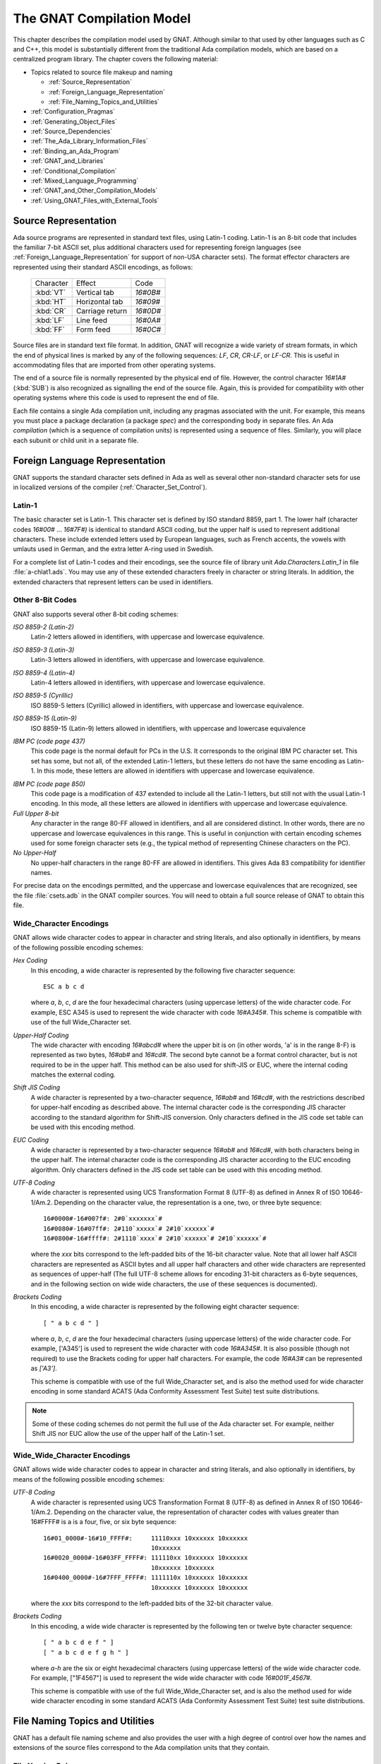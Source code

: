 .. |with| replace:: *with*
.. |withs| replace:: *with*\ s
.. |withed| replace:: *with*\ ed
.. |withing| replace:: *with*\ ing

.. -- Example: A |withing| unit has a |with| clause, it |withs| a |withed| unit


.. _The_GNAT_Compilation_Model:

**************************
The GNAT Compilation Model
**************************

.. index:: ! GNAT compilation model

.. index:: Compilation model

This chapter describes the compilation model used by GNAT. Although
similar to that used by other languages such as C and C++, this model
is substantially different from the traditional Ada compilation models,
which are based on a centralized program library. The chapter covers
the following material:

* Topics related to source file makeup and naming

  * :ref:`Source_Representation`
  * :ref:`Foreign_Language_Representation`
  * :ref:`File_Naming_Topics_and_Utilities`

* :ref:`Configuration_Pragmas`
* :ref:`Generating_Object_Files`
* :ref:`Source_Dependencies`
* :ref:`The_Ada_Library_Information_Files`
* :ref:`Binding_an_Ada_Program`
* :ref:`GNAT_and_Libraries`
* :ref:`Conditional_Compilation`
* :ref:`Mixed_Language_Programming`
* :ref:`GNAT_and_Other_Compilation_Models`
* :ref:`Using_GNAT_Files_with_External_Tools`


.. _Source_Representation:

Source Representation
=====================

.. index:: Latin-1

.. index:: VT, HT, CR, LF, FF

Ada source programs are represented in standard text files, using
Latin-1 coding. Latin-1 is an 8-bit code that includes the familiar
7-bit ASCII set, plus additional characters used for
representing foreign languages (see :ref:`Foreign_Language_Representation`
for support of non-USA character sets). The format effector characters
are represented using their standard ASCII encodings, as follows:

    =========== ======================= =========
     Character          Effect           Code
    ----------- ----------------------- ---------
    :kbd:`VT`    Vertical tab            `16#0B#`
    :kbd:`HT`    Horizontal tab          `16#09#`
    :kbd:`CR`    Carriage return         `16#0D#`
    :kbd:`LF`    Line feed               `16#0A#`
    :kbd:`FF`    Form feed               `16#0C#`
    =========== ======================= =========

Source files are in standard text file format. In addition, GNAT will
recognize a wide variety of stream formats, in which the end of
physical lines is marked by any of the following sequences:
`LF`, `CR`, `CR-LF`, or `LF-CR`. This is useful
in accommodating files that are imported from other operating systems.

.. index:: pair: End of source file; Source file, end

.. index:: SUB (control character)

The end of a source file is normally represented by the physical end of
file. However, the control character `16#1A#` (:kbd:`SUB`) is also
recognized as signalling the end of the source file. Again, this is
provided for compatibility with other operating systems where this
code is used to represent the end of file.

.. index:: spec (definition), compilation (definition)

Each file contains a single Ada compilation unit, including any pragmas
associated with the unit. For example, this means you must place a
package declaration (a package `spec`) and the corresponding body in
separate files. An Ada `compilation` (which is a sequence of
compilation units) is represented using a sequence of files. Similarly,
you will place each subunit or child unit in a separate file.

.. _Foreign_Language_Representation:

Foreign Language Representation
===============================

GNAT supports the standard character sets defined in Ada as well as
several other non-standard character sets for use in localized versions
of the compiler (:ref:`Character_Set_Control`).

.. _Latin-1:

Latin-1
-------

.. index:: Latin-1

The basic character set is Latin-1. This character set is defined by ISO
standard 8859, part 1. The lower half (character codes `16#00#`
... `16#7F#)` is identical to standard ASCII coding, but the upper
half is used to represent additional characters. These include extended letters
used by European languages, such as French accents, the vowels with umlauts
used in German, and the extra letter A-ring used in Swedish.

.. index:: Ada.Characters.Latin_1

For a complete list of Latin-1 codes and their encodings, see the source
file of library unit `Ada.Characters.Latin_1` in file
:file:`a-chlat1.ads`.
You may use any of these extended characters freely in character or
string literals. In addition, the extended characters that represent
letters can be used in identifiers.

.. _Other_8-Bit_Codes:

Other 8-Bit Codes
-----------------

GNAT also supports several other 8-bit coding schemes:


.. index:: Latin-2
.. index:: ISO 8859-2

*ISO 8859-2 (Latin-2)*
  Latin-2 letters allowed in identifiers, with uppercase and lowercase
  equivalence.

.. index:: Latin-3
.. index:: ISO 8859-3

*ISO 8859-3 (Latin-3)*
  Latin-3 letters allowed in identifiers, with uppercase and lowercase
  equivalence.


.. index:: Latin-4
.. index:: ISO 8859-4

*ISO 8859-4 (Latin-4)*
  Latin-4 letters allowed in identifiers, with uppercase and lowercase
  equivalence.


.. index:: ISO 8859-5
.. index:: Cyrillic

*ISO 8859-5 (Cyrillic)*
  ISO 8859-5 letters (Cyrillic) allowed in identifiers, with uppercase and
  lowercase equivalence.

.. index:: ISO 8859-15
.. index:: Latin-9

*ISO 8859-15 (Latin-9)*
  ISO 8859-15 (Latin-9) letters allowed in identifiers, with uppercase and
  lowercase equivalence

.. index:: code page 437 (IBM PC)

*IBM PC (code page 437)*
  This code page is the normal default for PCs in the U.S. It corresponds
  to the original IBM PC character set. This set has some, but not all, of
  the extended Latin-1 letters, but these letters do not have the same
  encoding as Latin-1. In this mode, these letters are allowed in
  identifiers with uppercase and lowercase equivalence.

.. index:: code page 850 (IBM PC)

*IBM PC (code page 850)*
  This code page is a modification of 437 extended to include all the
  Latin-1 letters, but still not with the usual Latin-1 encoding. In this
  mode, all these letters are allowed in identifiers with uppercase and
  lowercase equivalence.


*Full Upper 8-bit*
  Any character in the range 80-FF allowed in identifiers, and all are
  considered distinct. In other words, there are no uppercase and lowercase
  equivalences in this range. This is useful in conjunction with
  certain encoding schemes used for some foreign character sets (e.g.,
  the typical method of representing Chinese characters on the PC).


*No Upper-Half*
  No upper-half characters in the range 80-FF are allowed in identifiers.
  This gives Ada 83 compatibility for identifier names.

For precise data on the encodings permitted, and the uppercase and lowercase
equivalences that are recognized, see the file :file:`csets.adb` in
the GNAT compiler sources. You will need to obtain a full source release
of GNAT to obtain this file.

.. _Wide_Character_Encodings:

Wide_Character Encodings
------------------------

GNAT allows wide character codes to appear in character and string
literals, and also optionally in identifiers, by means of the following
possible encoding schemes:

*Hex Coding*
  In this encoding, a wide character is represented by the following five
  character sequence::

    ESC a b c d

  where `a`, `b`, `c`, `d` are the four hexadecimal
  characters (using uppercase letters) of the wide character code. For
  example, ESC A345 is used to represent the wide character with code
  `16#A345#`.
  This scheme is compatible with use of the full Wide_Character set.

*Upper-Half Coding*
  .. index:: Upper-Half Coding

  The wide character with encoding `16#abcd#` where the upper bit is on
  (in other words, 'a' is in the range 8-F) is represented as two bytes,
  `16#ab#` and `16#cd#`. The second byte cannot be a format control
  character, but is not required to be in the upper half. This method can
  be also used for shift-JIS or EUC, where the internal coding matches the
  external coding.

*Shift JIS Coding*
  .. index:: Shift JIS Coding

  A wide character is represented by a two-character sequence,
  `16#ab#` and
  `16#cd#`, with the restrictions described for upper-half encoding as
  described above. The internal character code is the corresponding JIS
  character according to the standard algorithm for Shift-JIS
  conversion. Only characters defined in the JIS code set table can be
  used with this encoding method.


*EUC Coding*
  .. index:: EUC Coding

  A wide character is represented by a two-character sequence
  `16#ab#` and
  `16#cd#`, with both characters being in the upper half. The internal
  character code is the corresponding JIS character according to the EUC
  encoding algorithm. Only characters defined in the JIS code set table
  can be used with this encoding method.


*UTF-8 Coding*
  A wide character is represented using
  UCS Transformation Format 8 (UTF-8) as defined in Annex R of ISO
  10646-1/Am.2. Depending on the character value, the representation
  is a one, two, or three byte sequence::

    16#0000#-16#007f#: 2#0`xxxxxxx`#
    16#0080#-16#07ff#: 2#110`xxxxx`# 2#10`xxxxxx`#
    16#0800#-16#ffff#: 2#1110`xxxx`# 2#10`xxxxxx`# 2#10`xxxxxx`#

  where the `xxx` bits correspond to the left-padded bits of the
  16-bit character value. Note that all lower half ASCII characters
  are represented as ASCII bytes and all upper half characters and
  other wide characters are represented as sequences of upper-half
  (The full UTF-8 scheme allows for encoding 31-bit characters as
  6-byte sequences, and in the following section on wide wide
  characters, the use of these sequences is documented).


*Brackets Coding*
  In this encoding, a wide character is represented by the following eight
  character sequence::

    [ " a b c d " ]

  where `a`, `b`, `c`, `d` are the four hexadecimal
  characters (using uppercase letters) of the wide character code. For
  example, ['A345'] is used to represent the wide character with code
  `16#A345#`. It is also possible (though not required) to use the
  Brackets coding for upper half characters. For example, the code
  `16#A3#` can be represented as `['A3']`.

  This scheme is compatible with use of the full Wide_Character set,
  and is also the method used for wide character encoding in some standard
  ACATS (Ada Conformity Assessment Test Suite) test suite distributions.

.. note::

  Some of these coding schemes do not permit the full use of the
  Ada character set. For example, neither Shift JIS nor EUC allow the
  use of the upper half of the Latin-1 set.

.. _Wide_Wide_Character_Encodings:

Wide_Wide_Character Encodings
-----------------------------

GNAT allows wide wide character codes to appear in character and string
literals, and also optionally in identifiers, by means of the following
possible encoding schemes:

*UTF-8 Coding*
  A wide character is represented using
  UCS Transformation Format 8 (UTF-8) as defined in Annex R of ISO
  10646-1/Am.2. Depending on the character value, the representation
  of character codes with values greater than 16#FFFF# is a
  is a four, five, or six byte sequence::

    16#01_0000#-16#10_FFFF#:     11110xxx 10xxxxxx 10xxxxxx
                                 10xxxxxx
    16#0020_0000#-16#03FF_FFFF#: 111110xx 10xxxxxx 10xxxxxx
                                 10xxxxxx 10xxxxxx
    16#0400_0000#-16#7FFF_FFFF#: 1111110x 10xxxxxx 10xxxxxx
                                 10xxxxxx 10xxxxxx 10xxxxxx


  where the `xxx` bits correspond to the left-padded bits of the
  32-bit character value.

*Brackets Coding*
  In this encoding, a wide wide character is represented by the following ten or
  twelve byte character sequence::

    [ " a b c d e f " ]
    [ " a b c d e f g h " ]

  where `a-h` are the six or eight hexadecimal
  characters (using uppercase letters) of the wide wide character code. For
  example, ["1F4567"] is used to represent the wide wide character with code
  `16#001F_4567#`.

  This scheme is compatible with use of the full Wide_Wide_Character set,
  and is also the method used for wide wide character encoding in some standard
  ACATS (Ada Conformity Assessment Test Suite) test suite distributions.


.. _File_Naming_Topics_and_Utilities:

File Naming Topics and Utilities
================================

GNAT has a default file naming scheme and also provides the user with
a high degree of control over how the names and extensions of the
source files correspond to the Ada compilation units that they contain.


.. _File_Naming_Rules:

File Naming Rules
-----------------

The default file name is determined by the name of the unit that the
file contains. The name is formed by taking the full expanded name of
the unit and replacing the separating dots with hyphens and using
lowercase for all letters.

An exception arises if the file name generated by the above rules starts
with one of the characters
`a`, `g`, `i`, or `s`, and the second character is a
minus. In this case, the character tilde is used in place
of the minus. The reason for this special rule is to avoid clashes with
the standard names for child units of the packages System, Ada,
Interfaces, and GNAT, which use the prefixes
`s-`, `a-`, `i-`, and `g-`,
respectively.

The file extension is :file:`.ads` for a spec and
:file:`.adb` for a body. The following table shows some
examples of these rules.

   ============================ ===============================
   Source File                   Ada Compilation Unit
   ---------------------------- -------------------------------
   :file:`main.ads`              Main (spec)
   :file:`main.adb`              Main (body)
   :file:`arith_functions.ads`   Arith_Functions (package spec)
   :file:`arith_functions.adb`   Arith_Functions (package body)
   :file:`func-spec.ads`         Func.Spec (child package spec)
   :file:`func-spec.adb`         Func.Spec (child package body)
   :file:`main-sub.adb`          Sub (subunit of Main)
   :file:`a~bad.adb`             A.Bad (child package body)
   ============================ ===============================

Following these rules can result in excessively long
file names if corresponding
unit names are long (for example, if child units or subunits are
heavily nested). An option is available to shorten such long file names
(called file name 'krunching'). This may be particularly useful when
programs being developed with GNAT are to be used on operating systems
with limited file name lengths. :ref:`Using_gnatkr`.

Of course, no file shortening algorithm can guarantee uniqueness over
all possible unit names; if file name krunching is used, it is your
responsibility to ensure no name clashes occur. Alternatively you
can specify the exact file names that you want used, as described
in the next section. Finally, if your Ada programs are migrating from a
compiler with a different naming convention, you can use the gnatchop
utility to produce source files that follow the GNAT naming conventions.
(For details see :ref:`Renaming_Files_with_gnatchop`.)

Note: in the case of Windows or Mac OS operating systems, case is not
significant. So for example on `Windows` if the canonical name is
`main-sub.adb`, you can use the file name :file:`Main-Sub.adb` instead.
However, case is significant for other operating systems, so for example,
if you want to use other than canonically cased file names on a Unix system,
you need to follow the procedures described in the next section.

.. _Using_Other_File_Names:

Using Other File Names
----------------------

.. index:: File names

In the previous section, we have described the default rules used by
GNAT to determine the file name in which a given unit resides. It is
often convenient to follow these default rules, and if you follow them,
the compiler knows without being explicitly told where to find all
the files it needs.

.. index:: Source_File_Name pragma

However, in some cases, particularly when a program is imported from
another Ada compiler environment, it may be more convenient for the
programmer to specify which file names contain which units. GNAT allows
arbitrary file names to be used by means of the Source_File_Name pragma.
The form of this pragma is as shown in the following examples:

.. code-block:: ada

      pragma Source_File_Name (My_Utilities.Stacks,
        Spec_File_Name => "myutilst_a.ada");
      pragma Source_File_name (My_Utilities.Stacks,
        Body_File_Name => "myutilst.ada");

As shown in this example, the first argument for the pragma is the unit
name (in this example a child unit). The second argument has the form
of a named association. The identifier
indicates whether the file name is for a spec or a body;
the file name itself is given by a string literal.

The source file name pragma is a configuration pragma, which means that
normally it will be placed in the :file:`gnat.adc`
file used to hold configuration
pragmas that apply to a complete compilation environment.
For more details on how the :file:`gnat.adc` file is created and used
see :ref:`Handling_of_Configuration_Pragmas`.

.. index:: gnat.adc

GNAT allows completely arbitrary file names to be specified using the
source file name pragma. However, if the file name specified has an
extension other than :file:`.ads` or :file:`.adb` it is necessary to use
a special syntax when compiling the file. The name in this case must be
preceded by the special sequence *-x* followed by a space and the name
of the language, here `ada`, as in:

.. code-block:: sh

     $ gcc -c -x ada peculiar_file_name.sim

`gnatmake` handles non-standard file names in the usual manner (the
non-standard file name for the main program is simply used as the
argument to gnatmake). Note that if the extension is also non-standard,
then it must be included in the `gnatmake` command, it may not
be omitted.

.. _Alternative_File_Naming_Schemes:

Alternative File Naming Schemes
-------------------------------

.. index:: File naming schemes, alternative

.. index:: File names

The previous section described the use of the `Source_File_Name`
pragma to allow arbitrary names to be assigned to individual source files.
However, this approach requires one pragma for each file, and especially in
large systems can result in very long :file:`gnat.adc` files, and also create
a maintenance problem.

.. index:: Source_File_Name pragma

GNAT also provides a facility for specifying systematic file naming schemes
other than the standard default naming scheme previously described. An
alternative scheme for naming is specified by the use of
`Source_File_Name` pragmas having the following format:

.. code-block:: ada

     pragma Source_File_Name (
        Spec_File_Name  => FILE_NAME_PATTERN
      [ , Casing          => CASING_SPEC]
      [ , Dot_Replacement => STRING_LITERAL ] );

     pragma Source_File_Name (
        Body_File_Name  => FILE_NAME_PATTERN
      [ , Casing          => CASING_SPEC ]
      [ , Dot_Replacement => STRING_LITERAL ] ) ;

     pragma Source_File_Name (
        Subunit_File_Name  => FILE_NAME_PATTERN
      [ , Casing          => CASING_SPEC ]
      [ , Dot_Replacement => STRING_LITERAL ] ) ;

     FILE_NAME_PATTERN ::= STRING_LITERAL
     CASING_SPEC ::= Lowercase | Uppercase | Mixedcase

The `FILE_NAME_PATTERN` string shows how the file name is constructed.
It contains a single asterisk character, and the unit name is substituted
systematically for this asterisk. The optional parameter
`Casing` indicates
whether the unit name is to be all upper-case letters, all lower-case letters,
or mixed-case. If no
`Casing` parameter is used, then the default is all
lower-case.

The optional `Dot_Replacement` string is used to replace any periods
that occur in subunit or child unit names. If no `Dot_Replacement`
argument is used then separating dots appear unchanged in the resulting
file name.
Although the above syntax indicates that the
`Casing` argument must appear
before the `Dot_Replacement` argument, but it
is also permissible to write these arguments in the opposite order.

As indicated, it is possible to specify different naming schemes for
bodies, specs, and subunits. Quite often the rule for subunits is the
same as the rule for bodies, in which case, there is no need to give
a separate `Subunit_File_Name` rule, and in this case the
`Body_File_name` rule is used for subunits as well.

The separate rule for subunits can also be used to implement the rather
unusual case of a compilation environment (e.g., a single directory) which
contains a subunit and a child unit with the same unit name. Although
both units cannot appear in the same partition, the Ada Reference Manual
allows (but does not require) the possibility of the two units coexisting
in the same environment.

The file name translation works in the following steps:

* If there is a specific `Source_File_Name` pragma for the given unit,
  then this is always used, and any general pattern rules are ignored.

* If there is a pattern type `Source_File_Name` pragma that applies to
  the unit, then the resulting file name will be used if the file exists. If
  more than one pattern matches, the latest one will be tried first, and the
  first attempt resulting in a reference to a file that exists will be used.

* If no pattern type `Source_File_Name` pragma that applies to the unit
  for which the corresponding file exists, then the standard GNAT default
  naming rules are used.

As an example of the use of this mechanism, consider a commonly used scheme
in which file names are all lower case, with separating periods copied
unchanged to the resulting file name, and specs end with :file:`.1.ada`, and
bodies end with :file:`.2.ada`. GNAT will follow this scheme if the following
two pragmas appear:

.. code-block:: ada

     pragma Source_File_Name
       (Spec_File_Name => ".1.ada");
     pragma Source_File_Name
       (Body_File_Name => ".2.ada");

The default GNAT scheme is actually implemented by providing the following
default pragmas internally:

.. code-block:: ada

     pragma Source_File_Name
       (Spec_File_Name => ".ads", Dot_Replacement => "-");
     pragma Source_File_Name
       (Body_File_Name => ".adb", Dot_Replacement => "-");

Our final example implements a scheme typically used with one of the
Ada 83 compilers, where the separator character for subunits was '__'
(two underscores), specs were identified by adding :file:`_.ADA`, bodies
by adding :file:`.ADA`, and subunits by
adding :file:`.SEP`. All file names were
upper case. Child units were not present of course since this was an
Ada 83 compiler, but it seems reasonable to extend this scheme to use
the same double underscore separator for child units.

.. code-block:: ada

     pragma Source_File_Name
       (Spec_File_Name => "_.ADA",
        Dot_Replacement => "__",
        Casing = Uppercase);
     pragma Source_File_Name
       (Body_File_Name => ".ADA",
        Dot_Replacement => "__",
        Casing = Uppercase);
     pragma Source_File_Name
       (Subunit_File_Name => ".SEP",
        Dot_Replacement => "__",
        Casing = Uppercase);


.. index:: ! gnatname

.. _Handling_Arbitrary_File_Naming_Conventions_with_gnatname:

Handling Arbitrary File Naming Conventions with `gnatname`
----------------------------------------------------------

.. index:: File Naming Conventions

.. _Arbitrary_File_Naming_Conventions:

Arbitrary File Naming Conventions
^^^^^^^^^^^^^^^^^^^^^^^^^^^^^^^^^

The GNAT compiler must be able to know the source file name of a compilation
unit.  When using the standard GNAT default file naming conventions
(`.ads` for specs, `.adb` for bodies), the GNAT compiler
does not need additional information.

When the source file names do not follow the standard GNAT default file naming
conventions, the GNAT compiler must be given additional information through
a configuration pragmas file (:ref:`Configuration_Pragmas`)
or a project file.
When the non-standard file naming conventions are well-defined,
a small number of pragmas `Source_File_Name` specifying a naming pattern
(:ref:`Alternative_File_Naming_Schemes`) may be sufficient. However,
if the file naming conventions are irregular or arbitrary, a number
of pragma `Source_File_Name` for individual compilation units
must be defined.
To help maintain the correspondence between compilation unit names and
source file names within the compiler,
GNAT provides a tool `gnatname` to generate the required pragmas for a
set of files.

.. _Running_gnatname:

Running `gnatname`
^^^^^^^^^^^^^^^^^^

The usual form of the `gnatname` command is:

.. code-block:: sh

      $ gnatname [`switches`] `naming_pattern` [`naming_patterns`]
          [--and [`switches`] `naming_pattern` [`naming_patterns`]]


All of the arguments are optional. If invoked without any argument,
`gnatname` will display its usage.

When used with at least one naming pattern, `gnatname` will attempt to
find all the compilation units in files that follow at least one of the
naming patterns. To find these compilation units,
`gnatname` will use the GNAT compiler in syntax-check-only mode on all
regular files.

One or several Naming Patterns may be given as arguments to `gnatname`.
Each Naming Pattern is enclosed between double quotes (or single
quotes on Windows).
A Naming Pattern is a regular expression similar to the wildcard patterns
used in file names by the Unix shells or the DOS prompt.

`gnatname` may be called with several sections of directories/patterns.
Sections are separated by switch `--and`. In each section, there must be
at least one pattern. If no directory is specified in a section, the current
directory (or the project directory is `-P` is used) is implied.
The options other that the directory switches and the patterns apply globally
even if they are in different sections.

Examples of Naming Patterns are::

     "*.[12].ada"
     "*.ad[sb]*"
     "body_*"    "spec_*"

For a more complete description of the syntax of Naming Patterns,
see the second kind of regular expressions described in :file:`g-regexp.ads`
(the 'Glob' regular expressions).

When invoked with no switch `-P`, `gnatname` will create a
configuration pragmas file :file:`gnat.adc` in the current working directory,
with pragmas `Source_File_Name` for each file that contains a valid Ada
unit.

.. _Switches_for_gnatname:

Switches for `gnatname`
^^^^^^^^^^^^^^^^^^^^^^^

Switches for `gnatname` must precede any specified Naming Pattern.

You may specify any of the following switches to `gnatname`:

.. index:: --version (gnatname)

:samp:`--version`
  Display Copyright and version, then exit disregarding all other options.

.. index:: --help (gnatname)

:samp:`--help`
  If *--version* was not used, display usage, then exit disregarding
  all other options.

:samp:`--subdirs={dir}`
  Real object, library or exec directories are subdirectories <dir> of the
  specified ones.

:samp:`--no-backup`
  Do not create a backup copy of an existing project file.

:samp:`--and`
  Start another section of directories/patterns.

.. index:: -c (gnatname)

:samp:`-c{filename}`
  Create a configuration pragmas file :file:`filename` (instead of the default
  :file:`gnat.adc`).
  There may be zero, one or more space between *-c* and
  :file:`filename`.
  :file:`filename` may include directory information. :file:`filename` must be
  writable. There may be only one switch *-c*.
  When a switch *-c* is
  specified, no switch *-P* may be specified (see below).

.. index:: -d (gnatname)

:samp:`-d{dir}`
  Look for source files in directory :file:`dir`. There may be zero, one or more
  spaces between *-d* and :file:`dir`.
  :file:`dir` may end with `/**`, that is it may be of the form
  `root_dir/**`. In this case, the directory `root_dir` and all of its
  subdirectories, recursively, have to be searched for sources.
  When a switch *-d*
  is specified, the current working directory will not be searched for source
  files, unless it is explicitly specified with a *-d*
  or *-D* switch.
  Several switches *-d* may be specified.
  If :file:`dir` is a relative path, it is relative to the directory of
  the configuration pragmas file specified with switch
  *-c*,
  or to the directory of the project file specified with switch
  *-P* or,
  if neither switch *-c*
  nor switch *-P* are specified, it is relative to the
  current working directory. The directory
  specified with switch *-d* must exist and be readable.

.. index:: -D (gnatname)

:samp:`-D{filename}`
  Look for source files in all directories listed in text file :file:`filename`.
  There may be zero, one or more spaces between *-D*
  and :file:`filename`.
  :file:`filename` must be an existing, readable text file.
  Each nonempty line in :file:`filename` must be a directory.
  Specifying switch *-D* is equivalent to specifying as many
  switches *-d* as there are nonempty lines in
  :file:`file`.

:samp:`-eL`
  Follow symbolic links when processing project files.

  .. index:: -f (gnatname)

:samp:`-f{pattern}`
  Foreign patterns. Using this switch, it is possible to add sources of languages
  other than Ada to the list of sources of a project file.
  It is only useful if a -P switch is used.
  For example,

  .. code-block:: sh

     gnatname -Pprj -f"*.c" "*.ada"

  will look for Ada units in all files with the :file:`.ada` extension,
  and will add to the list of file for project :file:`prj.gpr` the C files
  with extension :file:`.c`.

  .. index:: -h (gnatname)

:samp:`-h`
  Output usage (help) information. The output is written to :file:`stdout`.

  .. index:: -P (gnatname)

:samp:`-P{proj}`
  Create or update project file :file:`proj`. There may be zero, one or more space
  between *-P* and :file:`proj`. :file:`proj` may include directory
  information. :file:`proj` must be writable.
  There may be only one switch *-P*.
  When a switch *-P* is specified,
  no switch *-c* may be specified.
  On all platforms, except on VMS, when `gnatname` is invoked for an
  existing project file <proj>.gpr, a backup copy of the project file is created
  in the project directory with file name <proj>.gpr.saved_x. 'x' is the first
  non negative number that makes this backup copy a new file.

  .. index:: -v (gnatname)

:samp:`-v`
  Verbose mode. Output detailed explanation of behavior to :file:`stdout`.
  This includes name of the file written, the name of the directories to search
  and, for each file in those directories whose name matches at least one of
  the Naming Patterns, an indication of whether the file contains a unit,
  and if so the name of the unit.

.. index:: -v -v (gnatname)

:samp:`-v -v`
  Very Verbose mode. In addition to the output produced in verbose mode,
  for each file in the searched directories whose name matches none of
  the Naming Patterns, an indication is given that there is no match.

  .. index:: -x (gnatname)

:samp:`-x{pattern}`
  Excluded patterns. Using this switch, it is possible to exclude some files
  that would match the name patterns. For example,

  .. code-block:: sh

      gnatname -x "*_nt.ada" "*.ada"

  will look for Ada units in all files with the :file:`.ada` extension,
  except those whose names end with :file:`_nt.ada`.


.. _Examples_of_gnatname_Usage:

Examples of `gnatname` Usage
^^^^^^^^^^^^^^^^^^^^^^^^^^^^

.. code-block:: sh

     $ gnatname -c /home/me/names.adc -d sources "[a-z]*.ada*"

In this example, the directory :file:`/home/me` must already exist
and be writable. In addition, the directory
:file:`/home/me/sources` (specified by
*-d sources*) must exist and be readable.

Note the optional spaces after *-c* and *-d*.

.. code-block:: sh

     $ gnatname -P/home/me/proj -x "*_nt_body.ada"
     -dsources -dsources/plus -Dcommon_dirs.txt "body_*" "spec_*"

Note that several switches *-d* may be used,
even in conjunction with one or several switches
*-D*. Several Naming Patterns and one excluded pattern
are used in this example.


.. _File_Name_Krunching_with_gnatkr:

File Name Krunching with `gnatkr`
---------------------------------

.. index:: ! gnatkr

This section discusses the method used by the compiler to shorten
the default file names chosen for Ada units so that they do not
exceed the maximum length permitted. It also describes the
`gnatkr` utility that can be used to determine the result of
applying this shortening.

.. _About_gnatkr:

About `gnatkr`
^^^^^^^^^^^^^^

The default file naming rule in GNAT
is that the file name must be derived from
the unit name. The exact default rule is as follows:

* Take the unit name and replace all dots by hyphens.

* If such a replacement occurs in the
  second character position of a name, and the first character is
  :samp:`a`, :samp:`g`, :samp:`s`, or :samp:`i`,
  then replace the dot by the character
  :samp:`~` (tilde)
  instead of a minus.

  The reason for this exception is to avoid clashes
  with the standard names for children of System, Ada, Interfaces,
  and GNAT, which use the prefixes
  :samp:`s-`, :samp:`a-`, :samp:`i-`, and :samp:`g-`,
  respectively.

The :samp:`-gnatk{nn}`
switch of the compiler activates a 'krunching'
circuit that limits file names to nn characters (where nn is a decimal
integer).

The `gnatkr` utility can be used to determine the krunched name for
a given file, when krunched to a specified maximum length.

.. _Using_gnatkr:

Using `gnatkr`
^^^^^^^^^^^^^^

The `gnatkr` command has the form:

.. code-block:: sh

      $ gnatkr `name` [`length`]

`name` is the uncrunched file name, derived from the name of the unit
in the standard manner described in the previous section (i.e., in particular
all dots are replaced by hyphens). The file name may or may not have an
extension (defined as a suffix of the form period followed by arbitrary
characters other than period). If an extension is present then it will
be preserved in the output. For example, when krunching :file:`hellofile.ads`
to eight characters, the result will be hellofil.ads.

Note: for compatibility with previous versions of `gnatkr` dots may
appear in the name instead of hyphens, but the last dot will always be
taken as the start of an extension. So if `gnatkr` is given an argument
such as :file:`Hello.World.adb` it will be treated exactly as if the first
period had been a hyphen, and for example krunching to eight characters
gives the result :file:`hellworl.adb`.

Note that the result is always all lower case.
Characters of the other case are folded as required.

`length` represents the length of the krunched name. The default
when no argument is given is 8 characters. A length of zero stands for
unlimited, in other words do not chop except for system files where the
implied crunching length is always eight characters.

The output is the krunched name. The output has an extension only if the
original argument was a file name with an extension.

.. _Krunching_Method:

Krunching Method
^^^^^^^^^^^^^^^^

The initial file name is determined by the name of the unit that the file
contains. The name is formed by taking the full expanded name of the
unit and replacing the separating dots with hyphens and
using lowercase
for all letters, except that a hyphen in the second character position is
replaced by a tilde if the first character is
:samp:`a`, :samp:`i`, :samp:`g`, or :samp:`s`.
The extension is `.ads` for a
spec and `.adb` for a body.
Krunching does not affect the extension, but the file name is shortened to
the specified length by following these rules:

* The name is divided into segments separated by hyphens, tildes or
  underscores and all hyphens, tildes, and underscores are
  eliminated. If this leaves the name short enough, we are done.

* If the name is too long, the longest segment is located (left-most
  if there are two of equal length), and shortened by dropping
  its last character. This is repeated until the name is short enough.

  As an example, consider the krunching of :file:`our-strings-wide_fixed.adb`
  to fit the name into 8 characters as required by some operating systems::

      our-strings-wide_fixed 22
      our strings wide fixed 19
      our string  wide fixed 18
      our strin   wide fixed 17
      our stri    wide fixed 16
      our stri    wide fixe  15
      our str     wide fixe  14
      our str     wid  fixe  13
      our str     wid  fix   12
      ou  str     wid  fix   11
      ou  st      wid  fix   10
      ou  st      wi   fix   9
      ou  st      wi   fi    8
      Final file name: oustwifi.adb

* The file names for all predefined units are always krunched to eight
  characters. The krunching of these predefined units uses the following
  special prefix replacements:

  ===================== ==============
  Prefix                 Replacement
  --------------------- --------------
  :file:`ada-`           :file:`a-`
  :file:`gnat-`          :file:`g-`
  :file:`interfac es-`   :file:`i-`
  :file:`system-`        :file:`s-`
  ===================== ==============

  These system files have a hyphen in the second character position. That
  is why normal user files replace such a character with a
  tilde, to avoid confusion with system file names.

  As an example of this special rule, consider
  :file:`ada-strings-wide_fixed.adb`, which gets krunched as follows::

      ada-strings-wide_fixed 22
      a-  strings wide fixed 18
      a-  string  wide fixed 17
      a-  strin   wide fixed 16
      a-  stri    wide fixed 15
      a-  stri    wide fixe  14
      a-  str     wide fixe  13
      a-  str     wid  fixe  12
      a-  str     wid  fix   11
      a-  st      wid  fix   10
      a-  st      wi   fix   9
      a-  st      wi   fi    8
      Final file name: a-stwifi.adb

Of course no file shortening algorithm can guarantee uniqueness over all
possible unit names, and if file name krunching is used then it is your
responsibility to ensure that no name clashes occur. The utility
program `gnatkr` is supplied for conveniently determining the
krunched name of a file.

.. _Examples_of_gnatkr_Usage:

Examples of `gnatkr` Usage
^^^^^^^^^^^^^^^^^^^^^^^^^^

::

    $ gnatkr very_long_unit_name.ads      --> velounna.ads
    $ gnatkr grandparent-parent-child.ads --> grparchi.ads
    $ gnatkr Grandparent.Parent.Child.ads --> grparchi.ads
    $ gnatkr grandparent-parent-child     --> grparchi
    $ gnatkr very_long_unit_name.ads/count=6 --> vlunna.ads
    $ gnatkr very_long_unit_name.ads/count=0 --> very_long_unit_name.ads


.. _Renaming_Files_with_gnatchop:

Renaming Files with `gnatchop`
------------------------------

.. index:: ! gnatchop

This section discusses how to handle files with multiple units by using
the `gnatchop` utility. This utility is also useful in renaming
files to meet the standard GNAT default file naming conventions.

.. _Handling_Files_with_Multiple_Units:

Handling Files with Multiple Units
^^^^^^^^^^^^^^^^^^^^^^^^^^^^^^^^^^

The basic compilation model of GNAT requires that a file submitted to the
compiler have only one unit and there be a strict correspondence
between the file name and the unit name.

The `gnatchop` utility allows both of these rules to be relaxed,
allowing GNAT to process files which contain multiple compilation units
and files with arbitrary file names. `gnatchop`
reads the specified file and generates one or more output files,
containing one unit per file. The unit and the file name correspond,
as required by GNAT.

If you want to permanently restructure a set of 'foreign' files so that
they match the GNAT rules, and do the remaining development using the
GNAT structure, you can simply use *gnatchop* once, generate the
new set of files and work with them from that point on.

Alternatively, if you want to keep your files in the 'foreign' format,
perhaps to maintain compatibility with some other Ada compilation
system, you can set up a procedure where you use *gnatchop* each
time you compile, regarding the source files that it writes as temporary
files that you throw away.

Note that if your file containing multiple units starts with a byte order
mark (BOM) specifying UTF-8 encoding, then the files generated by gnatchop
will each start with a copy of this BOM, meaning that they can be compiled
automatically in UTF-8 mode without needing to specify an explicit encoding.

.. _Operating_gnatchop_in_Compilation_Mode:

Operating gnatchop in Compilation Mode
^^^^^^^^^^^^^^^^^^^^^^^^^^^^^^^^^^^^^^

The basic function of `gnatchop` is to take a file with multiple units
and split it into separate files. The boundary between files is reasonably
clear, except for the issue of comments and pragmas. In default mode, the
rule is that any pragmas between units belong to the previous unit, except
that configuration pragmas always belong to the following unit. Any comments
belong to the following unit. These rules
almost always result in the right choice of
the split point without needing to mark it explicitly and most users will
find this default to be what they want. In this default mode it is incorrect to
submit a file containing only configuration pragmas, or one that ends in
configuration pragmas, to `gnatchop`.

However, using a special option to activate 'compilation mode',
`gnatchop`
can perform another function, which is to provide exactly the semantics
required by the RM for handling of configuration pragmas in a compilation.
In the absence of configuration pragmas (at the main file level), this
option has no effect, but it causes such configuration pragmas to be handled
in a quite different manner.

First, in compilation mode, if `gnatchop` is given a file that consists of
only configuration pragmas, then this file is appended to the
:file:`gnat.adc` file in the current directory. This behavior provides
the required behavior described in the RM for the actions to be taken
on submitting such a file to the compiler, namely that these pragmas
should apply to all subsequent compilations in the same compilation
environment. Using GNAT, the current directory, possibly containing a
:file:`gnat.adc` file is the representation
of a compilation environment. For more information on the
:file:`gnat.adc` file, see :ref:`Handling_of_Configuration_Pragmas`.

Second, in compilation mode, if `gnatchop`
is given a file that starts with
configuration pragmas, and contains one or more units, then these
configuration pragmas are prepended to each of the chopped files. This
behavior provides the required behavior described in the RM for the
actions to be taken on compiling such a file, namely that the pragmas
apply to all units in the compilation, but not to subsequently compiled
units.

Finally, if configuration pragmas appear between units, they are appended
to the previous unit. This results in the previous unit being illegal,
since the compiler does not accept configuration pragmas that follow
a unit. This provides the required RM behavior that forbids configuration
pragmas other than those preceding the first compilation unit of a
compilation.

For most purposes, `gnatchop` will be used in default mode. The
compilation mode described above is used only if you need exactly
accurate behavior with respect to compilations, and you have files
that contain multiple units and configuration pragmas. In this
circumstance the use of `gnatchop` with the compilation mode
switch provides the required behavior, and is for example the mode
in which GNAT processes the ACVC tests.


.. _Command_Line_for_gnatchop:

Command Line for `gnatchop`
^^^^^^^^^^^^^^^^^^^^^^^^^^^

The `gnatchop` command has the form:

.. code-block:: sh

     $ gnatchop switches file_name [file_name ...]
           [directory]

The only required argument is the file name of the file to be chopped.
There are no restrictions on the form of this file name. The file itself
contains one or more Ada units, in normal GNAT format, concatenated
together. As shown, more than one file may be presented to be chopped.

When run in default mode, `gnatchop` generates one output file in
the current directory for each unit in each of the files.

`directory`, if specified, gives the name of the directory to which
the output files will be written. If it is not specified, all files are
written to the current directory.

For example, given a
file called :file:`hellofiles` containing

.. code-block:: ada

     procedure Hello;

     with Ada.Text_IO; use Ada.Text_IO;
     procedure Hello is
     begin
        Put_Line ("Hello");
     end Hello;

the command

.. code-block:: sh

     $ gnatchop hellofiles

generates two files in the current directory, one called
:file:`hello.ads` containing the single line that is the procedure spec,
and the other called :file:`hello.adb` containing the remaining text. The
original file is not affected. The generated files can be compiled in
the normal manner.

When gnatchop is invoked on a file that is empty or that contains only empty
lines and/or comments, gnatchop will not fail, but will not produce any
new sources.

For example, given a
file called :file:`toto.txt` containing

.. code-block:: ada

     --  Just a comment

the command

.. code-block:: sh

     $ gnatchop toto.txt

will not produce any new file and will result in the following warnings::

     toto.txt:1:01: warning: empty file, contains no compilation units
     no compilation units found
     no source files written


.. _Switches_for_gnatchop:

Switches for `gnatchop`
^^^^^^^^^^^^^^^^^^^^^^^

*gnatchop* recognizes the following switches:


.. index:: --version (gnatchop)

:samp:`--version`
  Display Copyright and version, then exit disregarding all other options.

.. index:: --help (gnatchop)

:samp:`--help`
  If *--version* was not used, display usage, then exit disregarding
  all other options.

.. index:: -c (gnatchop)

:samp:`-c`
  Causes `gnatchop` to operate in compilation mode, in which
  configuration pragmas are handled according to strict RM rules. See
  previous section for a full description of this mode.

:samp:`-gnat{xxx}`
  This passes the given *-gnat`xxx*` switch to `gnat` which is
  used to parse the given file. Not all `xxx` options make sense,
  but for example, the use of *-gnati2* allows `gnatchop` to
  process a source file that uses Latin-2 coding for identifiers.

:samp:`-h`
  Causes `gnatchop` to generate a brief help summary to the standard
  output file showing usage information.

.. index:: -k (gnatchop)

:samp:`-k{mm}`
  Limit generated file names to the specified number `mm`
  of characters.
  This is useful if the
  resulting set of files is required to be interoperable with systems
  which limit the length of file names.
  No space is allowed between the *-k* and the numeric value. The numeric
  value may be omitted in which case a default of *-k8*,
  suitable for use
  with DOS-like file systems, is used. If no *-k* switch
  is present then
  there is no limit on the length of file names.

.. index:: -p (gnatchop)

:samp:`-p`
  Causes the file modification time stamp of the input file to be
  preserved and used for the time stamp of the output file(s). This may be
  useful for preserving coherency of time stamps in an environment where
  `gnatchop` is used as part of a standard build process.

.. index:: -q (gnatchop)

:samp:`-q`
  Causes output of informational messages indicating the set of generated
  files to be suppressed. Warnings and error messages are unaffected.

.. index:: -r (gnatchop)
.. index:: Source_Reference pragmas

:samp:`-r`
  Generate `Source_Reference` pragmas. Use this switch if the output
  files are regarded as temporary and development is to be done in terms
  of the original unchopped file. This switch causes
  `Source_Reference` pragmas to be inserted into each of the
  generated files to refers back to the original file name and line number.
  The result is that all error messages refer back to the original
  unchopped file.
  In addition, the debugging information placed into the object file (when
  the *-g* switch of *gcc* or *gnatmake* is
  specified)
  also refers back to this original file so that tools like profilers and
  debuggers will give information in terms of the original unchopped file.

  If the original file to be chopped itself contains
  a `Source_Reference`
  pragma referencing a third file, then gnatchop respects
  this pragma, and the generated `Source_Reference` pragmas
  in the chopped file refer to the original file, with appropriate
  line numbers. This is particularly useful when `gnatchop`
  is used in conjunction with `gnatprep` to compile files that
  contain preprocessing statements and multiple units.

.. index:: -v (gnatchop)

:samp:`-v`
  Causes `gnatchop` to operate in verbose mode. The version
  number and copyright notice are output, as well as exact copies of
  the gnat1 commands spawned to obtain the chop control information.

.. index:: -w (gnatchop)

:samp:`-w`
  Overwrite existing file names. Normally `gnatchop` regards it as a
  fatal error if there is already a file with the same name as a
  file it would otherwise output, in other words if the files to be
  chopped contain duplicated units. This switch bypasses this
  check, and causes all but the last instance of such duplicated
  units to be skipped.

.. index:: --GCC= (gnatchop)

:samp:`--GCC={xxxx}`
  Specify the path of the GNAT parser to be used. When this switch is used,
  no attempt is made to add the prefix to the GNAT parser executable.


.. _Examples_of_gnatchop_Usage:

Examples of `gnatchop` Usage
^^^^^^^^^^^^^^^^^^^^^^^^^^^^

.. code-block:: sh

      $ gnatchop -w hello_s.ada prerelease/files

Chops the source file :file:`hello_s.ada`. The output files will be
placed in the directory :file:`prerelease/files`,
overwriting any
files with matching names in that directory (no files in the current
directory are modified).

.. code-block:: sh

      $ gnatchop archive

Chops the source file :file:`archive`
into the current directory. One
useful application of `gnatchop` is in sending sets of sources
around, for example in email messages. The required sources are simply
concatenated (for example, using a Unix `cat`
command), and then
*gnatchop* is used at the other end to reconstitute the original
file names.

.. code-block:: sh

      $ gnatchop file1 file2 file3 direc

Chops all units in files :file:`file1`, :file:`file2`, :file:`file3`, placing
the resulting files in the directory :file:`direc`. Note that if any units
occur more than once anywhere within this set of files, an error message
is generated, and no files are written. To override this check, use the
*-w* switch,
in which case the last occurrence in the last file will
be the one that is output, and earlier duplicate occurrences for a given
unit will be skipped.

.. _Configuration_Pragmas:

Configuration Pragmas
=====================

.. index:: Configuration pragmas

.. index:: Pragmas, configuration

Configuration pragmas include those pragmas described as
such in the Ada Reference Manual, as well as
implementation-dependent pragmas that are configuration pragmas.
See the `Implementation_Defined_Pragmas` chapter in the
:title:`GNAT_Reference_Manual` for details on these
additional GNAT-specific configuration pragmas.
Most notably, the pragma `Source_File_Name`, which allows
specifying non-default names for source files, is a configuration
pragma. The following is a complete list of configuration pragmas
recognized by GNAT::

     Ada_83
     Ada_95
     Ada_05
     Ada_2005
     Ada_12
     Ada_2012
     Allow_Integer_Address
     Annotate
     Assertion_Policy
     Assume_No_Invalid_Values
     C_Pass_By_Copy
     Check_Name
     Check_Policy
     Compile_Time_Error
     Compile_Time_Warning
     Compiler_Unit
     Component_Alignment
     Convention_Identifier
     Debug_Policy
     Detect_Blocking
     Default_Storage_Pool
     Discard_Names
     Elaboration_Checks
     Eliminate
     Extend_System
     Extensions_Allowed
     External_Name_Casing
     Fast_Math
     Favor_Top_Level
     Float_Representation
     Implicit_Packing
     Initialize_Scalars
     Interrupt_State
     License
     Locking_Policy
     Long_Float
     No_Run_Time
     No_Strict_Aliasing
     Normalize_Scalars
     Optimize_Alignment
     Persistent_BSS
     Polling
     Priority_Specific_Dispatching
     Profile
     Profile_Warnings
     Propagate_Exceptions
     Queuing_Policy
     Ravenscar
     Rename_Pragma
     Restricted_Run_Time
     Restrictions
     Restrictions_Warnings
     Reviewable
     Short_Circuit_And_Or
     Source_File_Name
     Source_File_Name_Project
     SPARK_Mode
     Style_Checks
     Suppress
     Suppress_Exception_Locations
     Task_Dispatching_Policy
     Universal_Data
     Unsuppress
     Use_VADS_Size
     Validity_Checks
     Warnings
     Wide_Character_Encoding


.. _Handling_of_Configuration_Pragmas:

Handling of Configuration Pragmas
---------------------------------

Configuration pragmas may either appear at the start of a compilation
unit, or they can appear in a configuration pragma file to apply to
all compilations performed in a given compilation environment.

GNAT also provides the `gnatchop` utility to provide an automatic
way to handle configuration pragmas following the semantics for
compilations (that is, files with multiple units), described in the RM.
See :ref:`Operating_gnatchop_in_Compilation_Mode` for details.
However, for most purposes, it will be more convenient to edit the
:file:`gnat.adc` file that contains configuration pragmas directly,
as described in the following section.

In the case of `Restrictions` pragmas appearing as configuration
pragmas in individual compilation units, the exact handling depends on
the type of restriction.

Restrictions that require partition-wide consistency (like
`No_Tasking`) are
recognized wherever they appear
and can be freely inherited, e.g. from a |withed| unit to the |withing|
unit. This makes sense since the binder will in any case insist on seeing
consistent use, so any unit not conforming to any restrictions that are
anywhere in the partition will be rejected, and you might as well find
that out at compile time rather than at bind time.

For restrictions that do not require partition-wide consistency, e.g.
SPARK or No_Implementation_Attributes, in general the restriction applies
only to the unit in which the pragma appears, and not to any other units.

The exception is No_Elaboration_Code which always applies to the entire
object file from a compilation, i.e. to the body, spec, and all subunits.
This restriction can be specified in a configuration pragma file, or it
can be on the body and/or the spec (in eithe case it applies to all the
relevant units). It can appear on a subunit only if it has previously
appeared in the body of spec.


.. _The_Configuration_Pragmas_Files:

The Configuration Pragmas Files
-------------------------------

.. index:: gnat.adc

In GNAT a compilation environment is defined by the current
directory at the time that a compile command is given. This current
directory is searched for a file whose name is :file:`gnat.adc`. If
this file is present, it is expected to contain one or more
configuration pragmas that will be applied to the current compilation.
However, if the switch *-gnatA* is used, :file:`gnat.adc` is not
considered. When taken into account, :file:`gnat.adc` is added to the
dependencies, so that if :file:`gnat.adc` is modified later, an invocation of
*gnatmake* will recompile the source.

Configuration pragmas may be entered into the :file:`gnat.adc` file
either by running `gnatchop` on a source file that consists only of
configuration pragmas, or more conveniently by direct editing of the
:file:`gnat.adc` file, which is a standard format source file.

Besides :file:`gnat.adc`, additional files containing configuration
pragmas may be applied to the current compilation using the switch
:samp:`-gnatec={path}` where `path` must designate an existing file that
contains only configuration pragmas. These configuration pragmas are
in addition to those found in :file:`gnat.adc` (provided :file:`gnat.adc`
is present and switch *-gnatA* is not used).

It is allowable to specify several switches *-gnatec=*, all of which
will be taken into account.

Files containing configuration pragmas specified with switches
*-gnatec=* are added to the dependencies, unless they are
temporary files. A file is considered temporary if its name ends in
:file:`.tmp` or :file:`.TMP`. Certain tools follow this naming
convention because they pass information to *gcc* via
temporary files that are immediately deleted; it doesn't make sense to
depend on a file that no longer exists. Such tools include
*gprbuild*, *gnatmake*, and *gnatcheck*.

If you are using project file, a separate mechanism is provided using
project attributes.

.. --Comment:
   See :ref:`Specifying_Configuration_Pragmas` for more details.


.. _Generating_Object_Files:

Generating Object Files
=======================

An Ada program consists of a set of source files, and the first step in
compiling the program is to generate the corresponding object files.
These are generated by compiling a subset of these source files.
The files you need to compile are the following:

* If a package spec has no body, compile the package spec to produce the
  object file for the package.

* If a package has both a spec and a body, compile the body to produce the
  object file for the package. The source file for the package spec need
  not be compiled in this case because there is only one object file, which
  contains the code for both the spec and body of the package.

* For a subprogram, compile the subprogram body to produce the object file
  for the subprogram. The spec, if one is present, is as usual in a
  separate file, and need not be compiled.

.. index:: Subunits

* In the case of subunits, only compile the parent unit. A single object
  file is generated for the entire subunit tree, which includes all the
  subunits.

* Compile child units independently of their parent units
  (though, of course, the spec of all the ancestor unit must be present in order
  to compile a child unit).

  .. index:: Generics

* Compile generic units in the same manner as any other units. The object
  files in this case are small dummy files that contain at most the
  flag used for elaboration checking. This is because GNAT always handles generic
  instantiation by means of macro expansion. However, it is still necessary to
  compile generic units, for dependency checking and elaboration purposes.

The preceding rules describe the set of files that must be compiled to
generate the object files for a program. Each object file has the same
name as the corresponding source file, except that the extension is
:file:`.o` as usual.

You may wish to compile other files for the purpose of checking their
syntactic and semantic correctness. For example, in the case where a
package has a separate spec and body, you would not normally compile the
spec. However, it is convenient in practice to compile the spec to make
sure it is error-free before compiling clients of this spec, because such
compilations will fail if there is an error in the spec.

GNAT provides an option for compiling such files purely for the
purposes of checking correctness; such compilations are not required as
part of the process of building a program. To compile a file in this
checking mode, use the *-gnatc* switch.

.. _Source_Dependencies:

Source Dependencies
===================

A given object file clearly depends on the source file which is compiled
to produce it. Here we are using "depends" in the sense of a typical
`make` utility; in other words, an object file depends on a source
file if changes to the source file require the object file to be
recompiled.
In addition to this basic dependency, a given object may depend on
additional source files as follows:

* If a file being compiled |withs| a unit `X`, the object file
  depends on the file containing the spec of unit `X`. This includes
  files that are |withed| implicitly either because they are parents
  of |withed| child units or they are run-time units required by the
  language constructs used in a particular unit.

* If a file being compiled instantiates a library level generic unit, the
  object file depends on both the spec and body files for this generic
  unit.

* If a file being compiled instantiates a generic unit defined within a
  package, the object file depends on the body file for the package as
  well as the spec file.

.. index:: Inline
.. index:: -gnatn switch

* If a file being compiled contains a call to a subprogram for which
  pragma `Inline` applies and inlining is activated with the
  *-gnatn* switch, the object file depends on the file containing the
  body of this subprogram as well as on the file containing the spec. Note
  that for inlining to actually occur as a result of the use of this switch,
  it is necessary to compile in optimizing mode.

  .. index:: -gnatN switch

  The use of *-gnatN* activates  inlining optimization
  that is performed by the front end of the compiler. This inlining does
  not require that the code generation be optimized. Like *-gnatn*,
  the use of this switch generates additional dependencies.

  When using a gcc-based back end (in practice this means using any version
  of GNAT other than for the JVM, .NET or GNAAMP platforms), then the use of
  *-gnatN* is deprecated, and the use of *-gnatn* is preferred.
  Historically front end inlining was more extensive than the gcc back end
  inlining, but that is no longer the case.

* If an object file :file:`O` depends on the proper body of a subunit through
  inlining or instantiation, it depends on the parent unit of the subunit.
  This means that any modification of the parent unit or one of its subunits
  affects the compilation of :file:`O`.

* The object file for a parent unit depends on all its subunit body files.

* The previous two rules meant that for purposes of computing dependencies and
  recompilation, a body and all its subunits are treated as an indivisible whole.

  These rules are applied transitively: if unit `A` |withs|
  unit `B`, whose elaboration calls an inlined procedure in package
  `C`, the object file for unit `A` will depend on the body of
  `C`, in file :file:`c.adb`.

  The set of dependent files described by these rules includes all the
  files on which the unit is semantically dependent, as dictated by the
  Ada language standard. However, it is a superset of what the
  standard describes, because it includes generic, inline, and subunit
  dependencies.

  An object file must be recreated by recompiling the corresponding source
  file if any of the source files on which it depends are modified. For
  example, if the `make` utility is used to control compilation,
  the rule for an Ada object file must mention all the source files on
  which the object file depends, according to the above definition.
  The determination of the necessary
  recompilations is done automatically when one uses *gnatmake*.

.. _The_Ada_Library_Information_Files:

The Ada Library Information Files
=================================

.. index:: Ada Library Information files

.. index:: ALI files

Each compilation actually generates two output files. The first of these
is the normal object file that has a :file:`.o` extension. The second is a
text file containing full dependency information. It has the same
name as the source file, but an :file:`.ali` extension.
This file is known as the Ada Library Information (:file:`ALI`) file.
The following information is contained in the :file:`ALI` file.

* Version information (indicates which version of GNAT was used to compile
  the unit(s) in question)

* Main program information (including priority and time slice settings,
  as well as the wide character encoding used during compilation).

* List of arguments used in the *gcc* command for the compilation

* Attributes of the unit, including configuration pragmas used, an indication
  of whether the compilation was successful, exception model used etc.

* A list of relevant restrictions applying to the unit (used for consistency)
  checking.

* Categorization information (e.g., use of pragma `Pure`).

* Information on all |withed| units, including presence of
  Elaborate` or `Elaborate_All` pragmas.

* Information from any `Linker_Options` pragmas used in the unit

* Information on the use of `Body_Version` or `Version`
  attributes in the unit.

* Dependency information. This is a list of files, together with
  time stamp and checksum information. These are files on which
  the unit depends in the sense that recompilation is required
  if any of these units are modified.

* Cross-reference data. Contains information on all entities referenced
  in the unit. Used by tools like `gnatxref` and `gnatfind` to
  provide cross-reference information.

For a full detailed description of the format of the :file:`ALI` file,
see the source of the body of unit `Lib.Writ`, contained in file
:file:`lib-writ.adb` in the GNAT compiler sources.


.. _Binding_an_Ada_Program:

Binding an Ada Program
======================

When using languages such as C and C++, once the source files have been
compiled the only remaining step in building an executable program
is linking the object modules together. This means that it is possible to
link an inconsistent version of a program, in which two units have
included different versions of the same header.

The rules of Ada do not permit such an inconsistent program to be built.
For example, if two clients have different versions of the same package,
it is illegal to build a program containing these two clients.
These rules are enforced by the GNAT binder, which also determines an
elaboration order consistent with the Ada rules.

The GNAT binder is run after all the object files for a program have
been created. It is given the name of the main program unit, and from
this it determines the set of units required by the program, by reading the
corresponding ALI files. It generates error messages if the program is
inconsistent or if no valid order of elaboration exists.

If no errors are detected, the binder produces a main program, in Ada by
default, that contains calls to the elaboration procedures of those
compilation unit that require them, followed by
a call to the main program. This Ada program is compiled to generate the
object file for the main program. The name of
the Ada file is :file:`b~xxx`.adb` (with the corresponding spec
:file:`b~xxx`.ads`) where `xxx` is the name of the
main program unit.

Finally, the linker is used to build the resulting executable program,
using the object from the main program from the bind step as well as the
object files for the Ada units of the program.


.. _GNAT_and_Libraries:

GNAT and Libraries
==================

.. index:: Library building and using

This section describes how to build and use libraries with GNAT, and also shows
how to recompile the GNAT run-time library. You should be familiar with the
Project Manager facility (see the *GNAT_Project_Manager* chapter of the
*GPRbuild User's Guide*) before reading this chapter.

.. _Introduction_to_Libraries_in_GNAT:

Introduction to Libraries in GNAT
---------------------------------

A library is, conceptually, a collection of objects which does not have its
own main thread of execution, but rather provides certain services to the
applications that use it. A library can be either statically linked with the
application, in which case its code is directly included in the application,
or, on platforms that support it, be dynamically linked, in which case
its code is shared by all applications making use of this library.

GNAT supports both types of libraries.
In the static case, the compiled code can be provided in different ways. The
simplest approach is to provide directly the set of objects resulting from
compilation of the library source files. Alternatively, you can group the
objects into an archive using whatever commands are provided by the operating
system. For the latter case, the objects are grouped into a shared library.

In the GNAT environment, a library has three types of components:

*  Source files,

*  :file:`ALI` files (see :ref:`The_Ada_Library_Information_Files`), and

*  Object files, an archive or a shared library.

A GNAT library may expose all its source files, which is useful for
documentation purposes. Alternatively, it may expose only the units needed by
an external user to make use of the library. That is to say, the specs
reflecting the library services along with all the units needed to compile
those specs, which can include generic bodies or any body implementing an
inlined routine. In the case of *stand-alone libraries* those exposed
units are called *interface units* (:ref:`Stand-alone_Ada_Libraries`).

All compilation units comprising an application, including those in a library,
need to be elaborated in an order partially defined by Ada's semantics. GNAT
computes the elaboration order from the :file:`ALI` files and this is why they
constitute a mandatory part of GNAT libraries.
*Stand-alone libraries* are the exception to this rule because a specific
library elaboration routine is produced independently of the application(s)
using the library.

.. _General_Ada_Libraries:

General Ada Libraries
---------------------


.. _Building_a_library:

Building a library
^^^^^^^^^^^^^^^^^^

The easiest way to build a library is to use the Project Manager,
which supports a special type of project called a *Library Project*
(see the *Library Projects* section in the *GNAT Project Manager*
chapter of the *GPRbuild User's Guide*).

A project is considered a library project, when two project-level attributes
are defined in it: `Library_Name` and `Library_Dir`. In order to
control different aspects of library configuration, additional optional
project-level attributes can be specified:

* *Library_Kind*
    This attribute controls whether the library is to be static or dynamic


* *Library_Version*
    This attribute specifies the library version; this value is used
    during dynamic linking of shared libraries to determine if the currently
    installed versions of the binaries are compatible.

* *Library_Options*

* *Library_GCC*
    These attributes specify additional low-level options to be used during
    library generation, and redefine the actual application used to generate
    library.

The GNAT Project Manager takes full care of the library maintenance task,
including recompilation of the source files for which objects do not exist
or are not up to date, assembly of the library archive, and installation of
the library (i.e., copying associated source, object and :file:`ALI` files
to the specified location).

Here is a simple library project file:

.. code-block:: gpr

       project My_Lib is
         for Source_Dirs use ("src1", "src2");
         for Object_Dir use "obj";
         for Library_Name use "mylib";
         for Library_Dir use "lib";
         for Library_Kind use "dynamic";
       end My_lib;

and the compilation command to build and install the library:

.. code-block:: sh

     $ gnatmake -Pmy_lib

It is not entirely trivial to perform manually all the steps required to
produce a library. We recommend that you use the GNAT Project Manager
for this task. In special cases where this is not desired, the necessary
steps are discussed below.

There are various possibilities for compiling the units that make up the
library: for example with a Makefile (:ref:`Using_the_GNU_make_Utility`) or
with a conventional script. For simple libraries, it is also possible to create
a dummy main program which depends upon all the packages that comprise the
interface of the library. This dummy main program can then be given to
*gnatmake*, which will ensure that all necessary objects are built.

After this task is accomplished, you should follow the standard procedure
of the underlying operating system to produce the static or shared library.

Here is an example of such a dummy program:

.. code-block:: ada

       with My_Lib.Service1;
       with My_Lib.Service2;
       with My_Lib.Service3;
       procedure My_Lib_Dummy is
       begin
          null;
       end;

Here are the generic commands that will build an archive or a shared library.

.. code-block:: sh

     # compiling the library
     $ gnatmake -c my_lib_dummy.adb

     # we don't need the dummy object itself
     $ rm my_lib_dummy.o my_lib_dummy.ali

     # create an archive with the remaining objects
     $ ar rc libmy_lib.a *.o
     # some systems may require "ranlib" to be run as well

     # or create a shared library
     $ gcc -shared -o libmy_lib.so *.o
     # some systems may require the code to have been compiled with -fPIC

     # remove the object files that are now in the library
     $ rm *.o

     # Make the ALI files read-only so that gnatmake will not try to
     # regenerate the objects that are in the library
     $ chmod -w *.ali

Please note that the library must have a name of the form :file:`lib{xxx}.a`
or :file:`lib{xxx}.so` (or :file:`lib{xxx}.dll` on Windows) in order to
be accessed by the directive :samp:`-l{xxx}` at link time.

.. _Installing_a_library:

Installing a library
^^^^^^^^^^^^^^^^^^^^

.. index:: ADA_PROJECT_PATH
.. index:: GPR_PROJECT_PATH

If you use project files, library installation is part of the library build
process (see the *Installing a Library with Project Files* section of the
*GNAT Project Manager* chapter of the *GPRbuild User's Guide*).

When project files are not an option, it is also possible, but not recommended,
to install the library so that the sources needed to use the library are on the
Ada source path and the ALI files & libraries be on the Ada Object path (see
:ref:`Search_Paths_and_the_Run-Time_Library_RTL`. Alternatively, the system
administrator can place general-purpose libraries in the default compiler
paths, by specifying the libraries' location in the configuration files
:file:`ada_source_path` and :file:`ada_object_path`. These configuration files
must be located in the GNAT installation tree at the same place as the gcc spec
file. The location of the gcc spec file can be determined as follows:

.. code-block:: sh

     $ gcc -v


The configuration files mentioned above have a simple format: each line
must contain one unique directory name.
Those names are added to the corresponding path
in their order of appearance in the file. The names can be either absolute
or relative; in the latter case, they are relative to where theses files
are located.

The files :file:`ada_source_path` and :file:`ada_object_path` might not be
present in a
GNAT installation, in which case, GNAT will look for its run-time library in
the directories :file:`adainclude` (for the sources) and :file:`adalib` (for the
objects and :file:`ALI` files). When the files exist, the compiler does not
look in :file:`adainclude` and :file:`adalib`, and thus the
:file:`ada_source_path` file
must contain the location for the GNAT run-time sources (which can simply
be :file:`adainclude`). In the same way, the :file:`ada_object_path` file must
contain the location for the GNAT run-time objects (which can simply
be :file:`adalib`).

You can also specify a new default path to the run-time library at compilation
time with the switch *--RTS=rts-path*. You can thus choose / change
the run-time library you want your program to be compiled with. This switch is
recognized by *gcc*, *gnatmake*, *gnatbind*,
*gnatls*, *gnatfind* and *gnatxref*.

It is possible to install a library before or after the standard GNAT
library, by reordering the lines in the configuration files. In general, a
library must be installed before the GNAT library if it redefines
any part of it.

.. _Using_a_library:

Using a library
^^^^^^^^^^^^^^^

Once again, the project facility greatly simplifies the use of
libraries. In this context, using a library is just a matter of adding a
|with| clause in the user project. For instance, to make use of the
library `My_Lib` shown in examples in earlier sections, you can
write:

.. code-block:: gpr

       with "my_lib";
       project My_Proj is
         ...
       end My_Proj;

Even if you have a third-party, non-Ada library, you can still use GNAT's
Project Manager facility to provide a wrapper for it. For example, the
following project, when |withed| by your main project, will link with the
third-party library :file:`liba.a`:

.. code-block:: gpr

       project Liba is
          for Externally_Built use "true";
          for Source_Files use ();
          for Library_Dir use "lib";
          for Library_Name use "a";
          for Library_Kind use "static";
       end Liba;

This is an alternative to the use of `pragma Linker_Options`. It is
especially interesting in the context of systems with several interdependent
static libraries where finding a proper linker order is not easy and best be
left to the tools having visibility over project dependence information.

In order to use an Ada library manually, you need to make sure that this
library is on both your source and object path
(see :ref:`Search_Paths_and_the_Run-Time_Library_RTL`
and :ref:`Search_Paths_for_gnatbind`). Furthermore, when the objects are grouped
in an archive or a shared library, you need to specify the desired
library at link time.

For example, you can use the library :file:`mylib` installed in
:file:`/dir/my_lib_src` and :file:`/dir/my_lib_obj` with the following commands:

.. code-block:: sh

     $ gnatmake -aI/dir/my_lib_src -aO/dir/my_lib_obj my_appl \\
       -largs -lmy_lib

This can be expressed more simply:

.. code-block:: sh

    $ gnatmake my_appl

when the following conditions are met:

* :file:`/dir/my_lib_src` has been added by the user to the environment
  variable :envvar:`ADA_INCLUDE_PATH`, or by the administrator to the file
  :file:`ada_source_path`

* :file:`/dir/my_lib_obj` has been added by the user to the environment
  variable :envvar:`ADA_OBJECTS_PATH`, or by the administrator to the file
  :file:`ada_object_path`

* a pragma `Linker_Options` has been added to one of the sources.
  For example:

  .. code-block:: ada

       pragma Linker_Options ("-lmy_lib");

Note that you may also load a library dynamically at
run time given its filename, as illustrated in the GNAT :file:`plugins` example
in the directory :file:`share/examples/gnat/plugins` within the GNAT
install area.

.. _Stand-alone_Ada_Libraries:

Stand-alone Ada Libraries
-------------------------

.. index:: ! Stand-alone libraries

.. _Introduction_to_Stand-alone_Libraries:

Introduction to Stand-alone Libraries
^^^^^^^^^^^^^^^^^^^^^^^^^^^^^^^^^^^^^

A Stand-alone Library (abbreviated 'SAL') is a library that contains the
necessary code to
elaborate the Ada units that are included in the library. In contrast with
an ordinary library, which consists of all sources, objects and :file:`ALI`
files of the
library, a SAL may specify a restricted subset of compilation units
to serve as a library interface. In this case, the fully
self-sufficient set of files will normally consist of an objects
archive, the sources of interface units' specs, and the :file:`ALI`
files of interface units.
If an interface spec contains a generic unit or an inlined subprogram,
the body's
source must also be provided; if the units that must be provided in the source
form depend on other units, the source and :file:`ALI` files of those must
also be provided.

The main purpose of a SAL is to minimize the recompilation overhead of client
applications when a new version of the library is installed. Specifically,
if the interface sources have not changed, client applications do not need to
be recompiled. If, furthermore, a SAL is provided in the shared form and its
version, controlled by `Library_Version` attribute, is not changed,
then the clients do not need to be relinked.

SALs also allow the library providers to minimize the amount of library source
text exposed to the clients.  Such 'information hiding' might be useful or
necessary for various reasons.

Stand-alone libraries are also well suited to be used in an executable whose
main routine is not written in Ada.

.. _Building_a_Stand-alone_Library:

Building a Stand-alone Library
^^^^^^^^^^^^^^^^^^^^^^^^^^^^^^

GNAT's Project facility provides a simple way of building and installing
stand-alone libraries; see the *Stand-alone Library Projects* section
in the *GNAT Project Manager* chapter of the *GPRbuild User's Guide*.
To be a Stand-alone Library Project, in addition to the two attributes
that make a project a Library Project (`Library_Name` and
`Library_Dir`; see the *Library Projects* section in the
*GNAT Project Manager* chapter of the *GPRbuild User's Guide*),
the attribute `Library_Interface` must be defined.  For example:

.. code-block:: gpr

       for Library_Dir use "lib_dir";
       for Library_Name use "dummy";
       for Library_Interface use ("int1", "int1.child");

Attribute `Library_Interface` has a non-empty string list value,
each string in the list designating a unit contained in an immediate source
of the project file.

When a Stand-alone Library is built, first the binder is invoked to build
a package whose name depends on the library name
(:file:`b~dummy.ads/b` in the example above).
This binder-generated package includes initialization and
finalization procedures whose
names depend on the library name (`dummyinit` and `dummyfinal`
in the example
above). The object corresponding to this package is included in the library.

You must ensure timely (e.g., prior to any use of interfaces in the SAL)
calling of these procedures if a static SAL is built, or if a shared SAL
is built
with the project-level attribute `Library_Auto_Init` set to
`"false"`.

For a Stand-Alone Library, only the :file:`ALI` files of the Interface Units
(those that are listed in attribute `Library_Interface`) are copied to
the Library Directory. As a consequence, only the Interface Units may be
imported from Ada units outside of the library. If other units are imported,
the binding phase will fail.

It is also possible to build an encapsulated library where not only
the code to elaborate and finalize the library is embedded but also
ensuring that the library is linked only against static
libraries. So an encapsulated library only depends on system
libraries, all other code, including the GNAT runtime, is embedded. To
build an encapsulated library the attribute
`Library_Standalone` must be set to `encapsulated`:

.. code-block:: gpr

       for Library_Dir use "lib_dir";
       for Library_Name use "dummy";
       for Library_Kind use "dynamic";
       for Library_Interface use ("int1", "int1.child");
       for Library_Standalone use "encapsulated";

The default value for this attribute is `standard` in which case
a stand-alone library is built.

The attribute `Library_Src_Dir` may be specified for a
Stand-Alone Library. `Library_Src_Dir` is a simple attribute that has a
single string value. Its value must be the path (absolute or relative to the
project directory) of an existing directory. This directory cannot be the
object directory or one of the source directories, but it can be the same as
the library directory. The sources of the Interface
Units of the library that are needed by an Ada client of the library will be
copied to the designated directory, called the Interface Copy directory.
These sources include the specs of the Interface Units, but they may also
include bodies and subunits, when pragmas `Inline` or `Inline_Always`
are used, or when there is a generic unit in the spec. Before the sources
are copied to the Interface Copy directory, an attempt is made to delete all
files in the Interface Copy directory.

Building stand-alone libraries by hand is somewhat tedious, but for those
occasions when it is necessary here are the steps that you need to perform:

* Compile all library sources.

* Invoke the binder with the switch *-n* (No Ada main program),
  with all the :file:`ALI` files of the interfaces, and
  with the switch *-L* to give specific names to the `init`
  and `final` procedures.  For example:

  .. code-block:: sh

      $ gnatbind -n int1.ali int2.ali -Lsal1

* Compile the binder generated file:

  .. code-block:: sh

      $ gcc -c b~int2.adb

* Link the dynamic library with all the necessary object files,
  indicating to the linker the names of the `init` (and possibly
  `final`) procedures for automatic initialization (and finalization).
  The built library should be placed in a directory different from
  the object directory.

* Copy the `ALI` files of the interface to the library directory,
  add in this copy an indication that it is an interface to a SAL
  (i.e., add a word *SL* on the line in the :file:`ALI` file that starts
  with letter 'P') and make the modified copy of the :file:`ALI` file
  read-only.

Using SALs is not different from using other libraries
(see :ref:`Using_a_library`).

.. _Creating_a_Stand-alone_Library_to_be_used_in_a_non-Ada_context:

Creating a Stand-alone Library to be used in a non-Ada context
^^^^^^^^^^^^^^^^^^^^^^^^^^^^^^^^^^^^^^^^^^^^^^^^^^^^^^^^^^^^^^

It is easy to adapt the SAL build procedure discussed above for use of a SAL in
a non-Ada context.

The only extra step required is to ensure that library interface subprograms
are compatible with the main program, by means of `pragma Export`
or `pragma Convention`.

Here is an example of simple library interface for use with C main program:

.. code-block:: ada

       package My_Package is

          procedure Do_Something;
          pragma Export (C, Do_Something, "do_something");

          procedure Do_Something_Else;
          pragma Export (C, Do_Something_Else, "do_something_else");

       end My_Package;

On the foreign language side, you must provide a 'foreign' view of the
library interface; remember that it should contain elaboration routines in
addition to interface subprograms.

The example below shows the content of `mylib_interface.h` (note
that there is no rule for the naming of this file, any name can be used)

.. code-block:: c

       /* the library elaboration procedure */
       extern void mylibinit (void);

       /* the library finalization procedure */
       extern void mylibfinal (void);

       /* the interface exported by the library */
       extern void do_something (void);
       extern void do_something_else (void);

Libraries built as explained above can be used from any program, provided
that the elaboration procedures (named `mylibinit` in the previous
example) are called before the library services are used. Any number of
libraries can be used simultaneously, as long as the elaboration
procedure of each library is called.

Below is an example of a C program that uses the `mylib` library.

.. code-block:: c

       #include "mylib_interface.h"

       int
       main (void)
       {
          /* First, elaborate the library before using it */
          mylibinit ();

          /* Main program, using the library exported entities */
          do_something ();
          do_something_else ();

          /* Library finalization at the end of the program */
          mylibfinal ();
          return 0;
       }

Note that invoking any library finalization procedure generated by
`gnatbind` shuts down the Ada run-time environment.
Consequently, the
finalization of all Ada libraries must be performed at the end of the program.
No call to these libraries or to the Ada run-time library should be made
after the finalization phase.

Note also that special care must be taken with multi-tasks
applications. The initialization and finalization routines are not
protected against concurrent access. If such requirement is needed it
must be ensured at the application level using a specific operating
system services like a mutex or a critical-section.

.. _Restrictions_in_Stand-alone_Libraries:

Restrictions in Stand-alone Libraries
^^^^^^^^^^^^^^^^^^^^^^^^^^^^^^^^^^^^^

The pragmas listed below should be used with caution inside libraries,
as they can create incompatibilities with other Ada libraries:

* pragma `Locking_Policy`
* pragma `Partition_Elaboration_Policy`
* pragma `Queuing_Policy`
* pragma `Task_Dispatching_Policy`
* pragma `Unreserve_All_Interrupts`

When using a library that contains such pragmas, the user must make sure
that all libraries use the same pragmas with the same values. Otherwise,
`Program_Error` will
be raised during the elaboration of the conflicting
libraries. The usage of these pragmas and its consequences for the user
should therefore be well documented.

Similarly, the traceback in the exception occurrence mechanism should be
enabled or disabled in a consistent manner across all libraries.
Otherwise, Program_Error will be raised during the elaboration of the
conflicting libraries.

If the `Version` or `Body_Version`
attributes are used inside a library, then you need to
perform a `gnatbind` step that specifies all :file:`ALI` files in all
libraries, so that version identifiers can be properly computed.
In practice these attributes are rarely used, so this is unlikely
to be a consideration.

.. _Rebuilding_the_GNAT_Run-Time_Library:

Rebuilding the GNAT Run-Time Library
------------------------------------

.. index:: GNAT Run-Time Library, rebuilding
.. index:: Building the GNAT Run-Time Library
.. index:: Rebuilding the GNAT Run-Time Library
.. index:: Run-Time Library, rebuilding

It may be useful to recompile the GNAT library in various contexts, the
most important one being the use of partition-wide configuration pragmas
such as `Normalize_Scalars`. A special Makefile called
`Makefile.adalib` is provided to that effect and can be found in
the directory containing the GNAT library. The location of this
directory depends on the way the GNAT environment has been installed and can
be determined by means of the command:

.. code-block:: sh

      $ gnatls -v

The last entry in the object search path usually contains the
gnat library. This Makefile contains its own documentation and in
particular the set of instructions needed to rebuild a new library and
to use it.


.. index:: ! Conditional compilation

.. _Conditional_Compilation:

Conditional Compilation
=======================

This section presents some guidelines for modeling conditional compilation in Ada and describes the
gnatprep preprocessor utility.

.. index:: ! Conditional compilation

.. _Modeling_Conditional_Compilation_in_Ada:

Modeling Conditional Compilation in Ada
---------------------------------------

It is often necessary to arrange for a single source program
to serve multiple purposes, where it is compiled in different
ways to achieve these different goals. Some examples of the
need for this feature are

* Adapting a program to a different hardware environment
* Adapting a program to a different target architecture
* Turning debugging features on and off
* Arranging for a program to compile with different compilers

In C, or C++, the typical approach would be to use the preprocessor
that is defined as part of the language. The Ada language does not
contain such a feature. This is not an oversight, but rather a very
deliberate design decision, based on the experience that overuse of
the preprocessing features in C and C++ can result in programs that
are extremely difficult to maintain. For example, if we have ten
switches that can be on or off, this means that there are a thousand
separate programs, any one of which might not even be syntactically
correct, and even if syntactically correct, the resulting program
might not work correctly. Testing all combinations can quickly become
impossible.

Nevertheless, the need to tailor programs certainly exists, and in
this section we will discuss how this can
be achieved using Ada in general, and GNAT in particular.

.. _Use_of_Boolean_Constants:

Use of Boolean Constants
^^^^^^^^^^^^^^^^^^^^^^^^

In the case where the difference is simply which code
sequence is executed, the cleanest solution is to use Boolean
constants to control which code is executed.

.. code-block:: ada

      FP_Initialize_Required : constant Boolean := True;
      ...
      if FP_Initialize_Required then
      ...
      end if;

Not only will the code inside the `if` statement not be executed if
the constant Boolean is `False`, but it will also be completely
deleted from the program.
However, the code is only deleted after the `if` statement
has been checked for syntactic and semantic correctness.
(In contrast, with preprocessors the code is deleted before the
compiler ever gets to see it, so it is not checked until the switch
is turned on.)

.. index:: Preprocessors (contrasted with conditional compilation)

Typically the Boolean constants will be in a separate package,
something like:

.. code-block:: ada

       package Config is
          FP_Initialize_Required : constant Boolean := True;
          Reset_Available        : constant Boolean := False;
          ...
       end Config;

The `Config` package exists in multiple forms for the various targets,
with an appropriate script selecting the version of `Config` needed.
Then any other unit requiring conditional compilation can do a |with|
of `Config` to make the constants visible.

.. _Debugging_-_A_Special_Case:

Debugging - A Special Case
^^^^^^^^^^^^^^^^^^^^^^^^^^

A common use of conditional code is to execute statements (for example
dynamic checks, or output of intermediate results) under control of a
debug switch, so that the debugging behavior can be turned on and off.
This can be done using a Boolean constant to control whether the code
is active:

.. code-block:: ada

       if Debugging then
          Put_Line ("got to the first stage!");
       end if;

or

.. code-block:: ada

       if Debugging and then Temperature > 999.0 then
          raise Temperature_Crazy;
       end if;

.. index:: pragma Assert

Since this is a common case, there are special features to deal with
this in a convenient manner. For the case of tests, Ada 2005 has added
a pragma `Assert` that can be used for such tests. This pragma is modeled
on the `Assert` pragma that has always been available in GNAT, so this
feature may be used with GNAT even if you are not using Ada 2005 features.
The use of pragma `Assert` is described in the
:title:`GNAT_Reference_Manual`, but as an
example, the last test could be written:

.. code-block:: ada

       pragma Assert (Temperature <= 999.0, "Temperature Crazy");

or simply

.. code-block:: ada

       pragma Assert (Temperature <= 999.0);

In both cases, if assertions are active and the temperature is excessive,
the exception `Assert_Failure` will be raised, with the given string in
the first case or a string indicating the location of the pragma in the second
case used as the exception message.

.. index:: pragma Assertion_Policy

You can turn assertions on and off by using the `Assertion_Policy`
pragma.

.. index:: -gnata switch

This is an Ada 2005 pragma which is implemented in all modes by
GNAT. Alternatively, you can use the *-gnata* switch
to enable assertions from the command line, which applies to
all versions of Ada.

.. index:: pragma Debug

For the example above with the `Put_Line`, the GNAT-specific pragma
`Debug` can be used:

.. code-block:: ada

       pragma Debug (Put_Line ("got to the first stage!"));

If debug pragmas are enabled, the argument, which must be of the form of
a procedure call, is executed (in this case, `Put_Line` will be called).
Only one call can be present, but of course a special debugging procedure
containing any code you like can be included in the program and then
called in a pragma `Debug` argument as needed.

One advantage of pragma `Debug` over the `if Debugging then`
construct is that pragma `Debug` can appear in declarative contexts,
such as at the very beginning of a procedure, before local declarations have
been elaborated.

.. index:: pragma Debug_Policy

Debug pragmas are enabled using either the *-gnata* switch that also
controls assertions, or with a separate Debug_Policy pragma.

The latter pragma is new in the Ada 2005 versions of GNAT (but it can be used
in Ada 95 and Ada 83 programs as well), and is analogous to
pragma `Assertion_Policy` to control assertions.

`Assertion_Policy` and `Debug_Policy` are configuration pragmas,
and thus they can appear in :file:`gnat.adc` if you are not using a
project file, or in the file designated to contain configuration pragmas
in a project file.
They then apply to all subsequent compilations. In practice the use of
the *-gnata* switch is often the most convenient method of controlling
the status of these pragmas.

Note that a pragma is not a statement, so in contexts where a statement
sequence is required, you can't just write a pragma on its own. You have
to add a `null` statement.

.. code-block:: ada

       if ... then
          ... -- some statements
       else
          pragma Assert (Num_Cases < 10);
          null;
       end if;

.. _Conditionalizing_Declarations:

Conditionalizing Declarations
^^^^^^^^^^^^^^^^^^^^^^^^^^^^^

In some cases it may be necessary to conditionalize declarations to meet
different requirements. For example we might want a bit string whose length
is set to meet some hardware message requirement.

This may be possible using declare blocks controlled
by conditional constants:

.. code-block:: ada

       if Small_Machine then
          declare
             X : Bit_String (1 .. 10);
          begin
             ...
          end;
       else
          declare
             X : Large_Bit_String (1 .. 1000);
          begin
             ...
          end;
       end if;

Note that in this approach, both declarations are analyzed by the
compiler so this can only be used where both declarations are legal,
even though one of them will not be used.

Another approach is to define integer constants, e.g., `Bits_Per_Word`,
or Boolean constants, e.g., `Little_Endian`, and then write declarations
that are parameterized by these constants. For example

.. code-block:: ada

       for Rec use
         Field1 at 0 range Boolean'Pos (Little_Endian) * 10 .. Bits_Per_Word;
       end record;

If `Bits_Per_Word` is set to 32, this generates either

.. code-block:: ada

       for Rec use
         Field1 at 0 range 0 .. 32;
       end record;

for the big endian case, or

.. code-block:: ada

       for Rec use record
           Field1 at 0 range 10 .. 32;
       end record;

for the little endian case. Since a powerful subset of Ada expression
notation is usable for creating static constants, clever use of this
feature can often solve quite difficult problems in conditionalizing
compilation (note incidentally that in Ada 95, the little endian
constant was introduced as `System.Default_Bit_Order`, so you do not
need to define this one yourself).

.. _Use_of_Alternative_Implementations:

Use of Alternative Implementations
^^^^^^^^^^^^^^^^^^^^^^^^^^^^^^^^^^

In some cases, none of the approaches described above are adequate. This
can occur for example if the set of declarations required is radically
different for two different configurations.

In this situation, the official Ada way of dealing with conditionalizing
such code is to write separate units for the different cases. As long as
this does not result in excessive duplication of code, this can be done
without creating maintenance problems. The approach is to share common
code as far as possible, and then isolate the code and declarations
that are different. Subunits are often a convenient method for breaking
out a piece of a unit that is to be conditionalized, with separate files
for different versions of the subunit for different targets, where the
build script selects the right one to give to the compiler.

.. index:: Subunits (and conditional compilation)

As an example, consider a situation where a new feature in Ada 2005
allows something to be done in a really nice way. But your code must be able
to compile with an Ada 95 compiler. Conceptually you want to say:

.. code-block:: ada

       if Ada_2005 then
          ... neat Ada 2005 code
       else
          ... not quite as neat Ada 95 code
       end if;

where `Ada_2005` is a Boolean constant.

But this won't work when `Ada_2005` is set to `False`,
since the `then` clause will be illegal for an Ada 95 compiler.
(Recall that although such unreachable code would eventually be deleted
by the compiler, it still needs to be legal.  If it uses features
introduced in Ada 2005, it will be illegal in Ada 95.)

So instead we write

.. code-block:: ada

       procedure Insert is separate;

Then we have two files for the subunit `Insert`, with the two sets of
code.
If the package containing this is called `File_Queries`, then we might
have two files

* :file:`file_queries-insert-2005.adb`
* :file:`file_queries-insert-95.adb`

and the build script renames the appropriate file to :file:`file_queries-insert.adb` and then carries out the compilation.

This can also be done with project files' naming schemes. For example:

.. code-block:: gpr

       for body ("File_Queries.Insert") use "file_queries-insert-2005.ada";

Note also that with project files it is desirable to use a different extension
than :file:`ads` / :file:`adb` for alternative versions. Otherwise a naming
conflict may arise through another commonly used feature: to declare as part
of the project a set of directories containing all the sources obeying the
default naming scheme.

The use of alternative units is certainly feasible in all situations,
and for example the Ada part of the GNAT run-time is conditionalized
based on the target architecture using this approach. As a specific example,
consider the implementation of the AST feature in VMS. There is one
spec: :file:`s-asthan.ads` which is the same for all architectures, and three
bodies:

* :file:`s-asthan.adb`
    used for all non-VMS operating systems

* :file:`s-asthan-vms-alpha.adb`
    used for VMS on the Alpha

* :file:`s-asthan-vms-ia64.adb`
    used for VMS on the ia64

The dummy version :file:`s-asthan.adb` simply raises exceptions noting that
this operating system feature is not available, and the two remaining
versions interface with the corresponding versions of VMS to provide
VMS-compatible AST handling. The GNAT build script knows the architecture
and operating system, and automatically selects the right version,
renaming it if necessary to :file:`s-asthan.adb` before the run-time build.

Another style for arranging alternative implementations is through Ada's
access-to-subprogram facility.
In case some functionality is to be conditionally included,
you can declare an access-to-procedure variable `Ref` that is initialized
to designate a 'do nothing' procedure, and then invoke `Ref.all`
when appropriate.
In some library package, set `Ref` to `Proc'Access` for some
procedure `Proc` that performs the relevant processing.
The initialization only occurs if the library package is included in the
program.
The same idea can also be implemented using tagged types and dispatching
calls.

.. _Preprocessing:

Preprocessing
^^^^^^^^^^^^^

.. index:: Preprocessing

Although it is quite possible to conditionalize code without the use of
C-style preprocessing, as described earlier in this section, it is
nevertheless convenient in some cases to use the C approach. Moreover,
older Ada compilers have often provided some preprocessing capability,
so legacy code may depend on this approach, even though it is not
standard.

To accommodate such use, GNAT provides a preprocessor (modeled to a large
extent on the various preprocessors that have been used
with legacy code on other compilers, to enable easier transition).

.. index:: gnatprep

The preprocessor may be used in two separate modes. It can be used quite
separately from the compiler, to generate a separate output source file
that is then fed to the compiler as a separate step. This is the
`gnatprep` utility, whose use is fully described in
:ref:`Preprocessing_with_gnatprep`.

The preprocessing language allows such constructs as

.. code-block:: c

       #if DEBUG or else (PRIORITY > 4) then
          bunch of declarations
       #else
          completely different bunch of declarations
       #end if;

The values of the symbols `DEBUG` and `PRIORITY` can be
defined either on the command line or in a separate file.

The other way of running the preprocessor is even closer to the C style and
often more convenient. In this approach the preprocessing is integrated into
the compilation process. The compiler is fed the preprocessor input which
includes `#if` lines etc, and then the compiler carries out the
preprocessing internally and processes the resulting output.
For more details on this approach, see :ref:`Integrated_Preprocessing`.

.. _Preprocessing_with_gnatprep:

Preprocessing with `gnatprep`
-----------------------------

.. index:: ! gnatprep
.. index:: Preprocessing (gnatprep)

This section discusses how to use GNAT's `gnatprep` utility for simple
preprocessing.
Although designed for use with GNAT, `gnatprep` does not depend on any
special GNAT features.
For further discussion of conditional compilation in general, see
:ref:`Conditional_Compilation`.

.. _Preprocessing_Symbols:

Preprocessing Symbols
^^^^^^^^^^^^^^^^^^^^^

Preprocessing symbols are defined in definition files and referred to in
sources to be preprocessed. A Preprocessing symbol is an identifier, following
normal Ada (case-insensitive) rules for its syntax, with the restriction that
all characters need to be in the ASCII set (no accented letters).

.. _Using_gnatprep:

Using `gnatprep`
^^^^^^^^^^^^^^^^

To call `gnatprep` use:

.. code-block:: sh

    $ gnatprep [`switches`] `infile` `outfile` [`deffile`]

where

* *switches*
    is an optional sequence of switches as described in the next section.

* *infile*
    is the full name of the input file, which is an Ada source
    file containing preprocessor directives.

* *outfile*
    is the full name of the output file, which is an Ada source
    in standard Ada form. When used with GNAT, this file name will
    normally have an ads or adb suffix.

* *deffile*
    is the full name of a text file containing definitions of
    preprocessing symbols to be referenced by the preprocessor. This argument is
    optional, and can be replaced by the use of the *-D* switch.


.. _Switches_for_gnatprep:

Switches for `gnatprep`
^^^^^^^^^^^^^^^^^^^^^^^

.. index:: --version (gnatprep)

:samp:`--version`
  Display Copyright and version, then exit disregarding all other options.

.. index:: --help (gnatprep)

:samp:`--help`
  If *--version* was not used, display usage, then exit disregarding
  all other options.

.. index:: -b (gnatprep)

:samp:`-b`
  Causes both preprocessor lines and the lines deleted by
  preprocessing to be replaced by blank lines in the output source file,
  preserving line numbers in the output file.

.. index:: -c (gnatprep)

:samp:`-c`
  Causes both preprocessor lines and the lines deleted
  by preprocessing to be retained in the output source as comments marked
  with the special string `"--! "`. This option will result in line numbers
  being preserved in the output file.

.. index:: -C (gnatprep)

:samp:`-C`
  Causes comments to be scanned. Normally comments are ignored by gnatprep.
  If this option is specified, then comments are scanned and any $symbol
  substitutions performed as in program text. This is particularly useful
  when structured comments are used (e.g., when writing programs in the
  SPARK dialect of Ada). Note that this switch is not available when
  doing integrated preprocessing (it would be useless in this context
  since comments are ignored by the compiler in any case).

.. index:: -D (gnatprep)

:samp:`-D{symbol}={value}`
  Defines a new preprocessing symbol, associated with value. If no value is given
  on the command line, then symbol is considered to be `True`. This switch
  can be used in place of a definition file.

.. index:: -r (gnatprep)

:samp:`-r`
  Causes a `Source_Reference` pragma to be generated that
  references the original input file, so that error messages will use
  the file name of this original file. The use of this switch implies
  that preprocessor lines are not to be removed from the file, so its
  use will force *-b* mode if *-c*
  has not been specified explicitly.

  Note that if the file to be preprocessed contains multiple units, then
  it will be necessary to `gnatchop` the output file from
  `gnatprep`. If a `Source_Reference` pragma is present
  in the preprocessed file, it will be respected by
  `gnatchop -r`
  so that the final chopped files will correctly refer to the original
  input source file for `gnatprep`.

.. index:: -s (gnatprep)

:samp:`-s`
  Causes a sorted list of symbol names and values to be
  listed on the standard output file.

.. index:: -T (gnatprep)

:samp:`-T`
  Use LF as line terminators when writing files. By default the line terminator
  of the host (LF under unix, CR/LF under Windows) is used.

.. index:: -u (gnatprep)

:samp:`-u`
  Causes undefined symbols to be treated as having the value FALSE in the context
  of a preprocessor test. In the absence of this option, an undefined symbol in
  a `#if` or `#elsif` test will be treated as an error.

.. index:: -v (gnatprep)

:samp:`-v`
  Verbose mode: generates more output about work done.


Note: if neither *-b* nor *-c* is present,
then preprocessor lines and
deleted lines are completely removed from the output, unless -r is
specified, in which case -b is assumed.


.. _Form_of_Definitions_File:

Form of Definitions File
^^^^^^^^^^^^^^^^^^^^^^^^

The definitions file contains lines of the form::

      symbol := value

where `symbol` is a preprocessing symbol, and `value` is one of the following:

*  Empty, corresponding to a null substitution,
*  A string literal using normal Ada syntax, or
*  Any sequence of characters from the set {letters, digits, period, underline}.

Comment lines may also appear in the definitions file, starting with
the usual ``--``,
and comments may be added to the definitions lines.


.. _Form_of_Input_Text_for_gnatprep:

Form of Input Text for `gnatprep`
^^^^^^^^^^^^^^^^^^^^^^^^^^^^^^^^^

The input text may contain preprocessor conditional inclusion lines,
as well as general symbol substitution sequences.

The preprocessor conditional inclusion commands have the form:

.. code-block:: c

       #if <expression> [then]
          lines
       #elsif <expression> [then]
          lines
       #elsif <expression> [then]
          lines
       ...
       #else
          lines
       #end if;

In this example, <expression> is defined by the following grammar::

       <expression> ::=  <symbol>
       <expression> ::=  <symbol> = "<value>"
       <expression> ::=  <symbol> = <symbol>
       <expression> ::=  <symbol> = <integer>
       <expression> ::=  <symbol> > <integer>
       <expression> ::=  <symbol> >= <integer>
       <expression> ::=  <symbol> < <integer>
       <expression> ::=  <symbol> <= <integer>
       <expression> ::=  <symbol> 'Defined
       <expression> ::=  not <expression>
       <expression> ::=  <expression> and <expression>
       <expression> ::=  <expression> or <expression>
       <expression> ::=  <expression> and then <expression>
       <expression> ::=  <expression> or else <expression>
       <expression> ::=  ( <expression> )

Note the following restriction: it is not allowed to have "and" or "or"
following "not" in the same expression without parentheses. For example, this
is not allowed:

.. code-block:: ada

       not X or Y

This can be expressed instead as one of the following forms:

.. code-block:: ada

     (not X) or Y
     not (X or Y)

For the first test (<expression> ::= <symbol>) the symbol must have
either the value true or false, that is to say the right-hand of the
symbol definition must be one of the (case-insensitive) literals
`True` or `False`. If the value is true, then the
corresponding lines are included, and if the value is false, they are
excluded.

When comparing a symbol to an integer, the integer is any non negative
literal integer as defined in the Ada Reference Manual, such as 3, 16#FF# or
2#11#. The symbol value must also be a non negative integer. Integer values
in the range 0 .. 2**31-1 are supported.

The test (<expression> ::= <symbol>'Defined) is true only if
the symbol has been defined in the definition file or by a *-D*
switch on the command line. Otherwise, the test is false.

The equality tests are case insensitive, as are all the preprocessor lines.

If the symbol referenced is not defined in the symbol definitions file,
then the effect depends on whether or not switch *-u*
is specified. If so, then the symbol is treated as if it had the value
false and the test fails. If this switch is not specified, then
it is an error to reference an undefined symbol. It is also an error to
reference a symbol that is defined with a value other than `True`
or `False`.

The use of the `not` operator inverts the sense of this logical test.
The `not` operator cannot be combined with the `or` or `and`
operators, without parentheses. For example, "if not X or Y then" is not
allowed, but "if (not X) or Y then" and "if not (X or Y) then" are.

The `then` keyword is optional as shown

The `#` must be the first non-blank character on a line, but
otherwise the format is free form. Spaces or tabs may appear between
the `#` and the keyword. The keywords and the symbols are case
insensitive as in normal Ada code. Comments may be used on a
preprocessor line, but other than that, no other tokens may appear on a
preprocessor line. Any number of `elsif` clauses can be present,
including none at all. The `else` is optional, as in Ada.

The `#` marking the start of a preprocessor line must be the first
non-blank character on the line, i.e., it must be preceded only by
spaces or horizontal tabs.

Symbol substitution outside of preprocessor lines is obtained by using
the sequence::

      $symbol

anywhere within a source line, except in a comment or within a
string literal. The identifier
following the `$` must match one of the symbols defined in the symbol
definition file, and the result is to substitute the value of the
symbol in place of `$symbol` in the output file.

Note that although the substitution of strings within a string literal
is not possible, it is possible to have a symbol whose defined value is
a string literal. So instead of setting XYZ to `hello` and writing:

.. code-block:: c

     Header : String := "$XYZ";

you should set XYZ to `"hello"` and write:

.. code-block:: c

     Header : String := $XYZ;

and then the substitution will occur as desired.


.. _Integrated_Preprocessing:

Integrated Preprocessing
------------------------

GNAT sources may be preprocessed immediately before compilation.
In this case, the actual
text of the source is not the text of the source file, but is derived from it
through a process called preprocessing. Integrated preprocessing is specified
through switches *-gnatep* and/or *-gnateD*. *-gnatep*
indicates, through a text file, the preprocessing data to be used.
:samp:`-gnateD` specifies or modifies the values of preprocessing symbol.
Note that integrated preprocessing applies only to Ada source files, it is
not available for configuration pragma files.

Note that when integrated preprocessing is used, the output from the
preprocessor is not written to any external file. Instead it is passed
internally to the compiler. If you need to preserve the result of
preprocessing in a file, then you should use *gnatprep*
to perform the desired preprocessing in stand-alone mode.

It is recommended that *gnatmake* switch -s should be
used when Integrated Preprocessing is used. The reason is that preprocessing
with another Preprocessing Data file without changing the sources will
not trigger recompilation without this switch.

Note that *gnatmake* switch -m will almost
always trigger recompilation for sources that are preprocessed,
because *gnatmake* cannot compute the checksum of the source after
preprocessing.

The actual preprocessing function is described in detail in section
:ref:`Preprocessing_with_gnatprep`. This section only describes how integrated
preprocessing is triggered and parameterized.


.. index:: -gnatep (gcc)

:samp:`-gnatep={file}`
  This switch indicates to the compiler the file name (without directory
  information) of the preprocessor data file to use. The preprocessor data file
  should be found in the source directories. Alternatively when using project
  files, you can reference to the project file's directory via the
  ``project name'Project_Dir`` project attribute, e.g:

  .. code-block:: gpr

      project Prj is
         package Compiler is
            for Switches ("Ada") use
              ("-gnatep=" & Prj'Project_Dir & "prep.def");
         end Compiler;
      end Prj;

  A preprocessing data file is a text file with significant lines indicating
  how should be preprocessed either a specific source or all sources not
  mentioned in other lines. A significant line is a nonempty, non-comment line.
  Comments are similar to Ada comments.

  Each significant line starts with either a literal string or the character '*'.
  A literal string is the file name (without directory information) of the source
  to preprocess. A character '*' indicates the preprocessing for all the sources
  that are not specified explicitly on other lines (order of the lines is not
  significant). It is an error to have two lines with the same file name or two
  lines starting with the character '*'.

  After the file name or the character '*', another optional literal string
  indicating the file name of the definition file to be used for preprocessing
  (:ref:`Form_of_Definitions_File`). The definition files are found by the
  compiler in one of the source directories. In some cases, when compiling
  a source in a directory other than the current directory, if the definition
  file is in the current directory, it may be necessary to add the current
  directory as a source directory through switch -I., otherwise
  the compiler would not find the definition file.

  Then, optionally, switches similar to those of `gnatprep` may
  be found. Those switches are:

  :samp:`-b`
    Causes both preprocessor lines and the lines deleted by
    preprocessing to be replaced by blank lines, preserving the line number.
    This switch is always implied; however, if specified after *-c*
    it cancels the effect of *-c*.


  :samp:`-c`
    Causes both preprocessor lines and the lines deleted
    by preprocessing to be retained as comments marked
    with the special string '`--!`'.


  :samp:`-Dsymbol={value}`
    Define or redefine a symbol, associated with value. A symbol is an Ada
    identifier, or an Ada reserved word, with the exception of `if`,
    `else`, `elsif`, `end`, `and`, `or` and `then`.
    `value` is either a literal string, an Ada identifier or any Ada reserved
    word. A symbol declared with this switch replaces a symbol with the
    same name defined in a definition file.


  :samp:`-s`
    Causes a sorted list of symbol names and values to be
    listed on the standard output file.


  :samp:`-u`
    Causes undefined symbols to be treated as having the value `FALSE`
    in the context
    of a preprocessor test. In the absence of this option, an undefined symbol in
    a `#if` or `#elsif` test will be treated as an error.


  Examples of valid lines in a preprocessor data file:

  .. code-block:: ada

      "toto.adb"  "prep.def" -u
      --  preprocess "toto.adb", using definition file "prep.def",
      --  undefined symbol are False.

      * -c -DVERSION=V101
      --  preprocess all other sources without a definition file;
      --  suppressed lined are commented; symbol VERSION has the value V101.

      "titi.adb" "prep2.def" -s
      --  preprocess "titi.adb", using definition file "prep2.def";
      --  list all symbols with their values.

.. index:: -gnateD (gcc)

:samp:`-gnateDsymbol[=value]`
  Define or redefine a preprocessing symbol, associated with value. If no value
  is given on the command line, then the value of the symbol is `True`.
  A symbol is an identifier, following normal Ada (case-insensitive)
  rules for its syntax, and value is either an arbitrary string between double
  quotes or any sequence (including an empty sequence) of characters from the
  set (letters, digits, period, underline).
  Ada reserved words may be used as symbols, with the exceptions of `if`,
  `else`, `elsif`, `end`, `and`, `or` and `then`.

  Examples::

       -gnateDToto=Titi
       -gnateDFoo
       -gnateDFoo=\"Foo-Bar\"

  A symbol declared with this switch on the command line replaces a
  symbol with the same name either in a definition file or specified with a
  switch -D in the preprocessor data file.

  This switch is similar to switch *-D* of `gnatprep`.


:samp:`-gnateG`
  When integrated preprocessing is performed and the preprocessor modifies
  the source text, write the result of this preprocessing into a file
  <source>.prep.


.. _Mixed_Language_Programming:

Mixed Language Programming
==========================

.. index:: Mixed Language Programming

This section describes how to develop a mixed-language program,
with a focus on combining Ada with C or C++.

.. _Interfacing_to_C:

Interfacing to C
----------------

Interfacing Ada with a foreign language such as C involves using
compiler directives to import and/or export entity definitions in each
language -- using `extern` statements in C, for instance, and the
`Import`, `Export`, and `Convention` pragmas in Ada.
A full treatment of these topics is provided in Appendix B, section 1
of the Ada Reference Manual.

There are two ways to build a program using GNAT that contains some Ada
sources and some foreign language sources, depending on whether or not
the main subprogram is written in Ada.  Here is a source example with
the main subprogram in Ada:

.. code-block:: c

    /* file1.c */
    #include <stdio.h>

    void print_num (int num)
    {
      printf ("num is %d.\\n", num);
      return;
    }

.. code-block:: c

    /* file2.c */

    /* num_from_Ada is declared in my_main.adb */
    extern int num_from_Ada;

    int get_num (void)
    {
      return num_from_Ada;
    }

.. code-block:: ada

    --  my_main.adb
    procedure My_Main is

       --  Declare then export an Integer entity called num_from_Ada
       My_Num : Integer := 10;
       pragma Export (C, My_Num, "num_from_Ada");

       --  Declare an Ada function spec for Get_Num, then use
       --  C function get_num for the implementation.
       function Get_Num return Integer;
       pragma Import (C, Get_Num, "get_num");

       --  Declare an Ada procedure spec for Print_Num, then use
       --  C function print_num for the implementation.
       procedure Print_Num (Num : Integer);
       pragma Import (C, Print_Num, "print_num";

    begin
       Print_Num (Get_Num);
    end My_Main;

To build this example:

* First compile the foreign language files to
  generate object files:

  .. code-block:: sh

      $ gcc -c file1.c
      $ gcc -c file2.c

* Then, compile the Ada units to produce a set of object files and ALI
  files:

  .. code-block:: sh

      $ gnatmake -c my_main.adb

* Run the Ada binder on the Ada main program:

  .. code-block:: sh

      $ gnatbind my_main.ali

* Link the Ada main program, the Ada objects and the other language
  objects:

  .. code-block:: sh

      $ gnatlink my_main.ali file1.o file2.o

The last three steps can be grouped in a single command:

.. code-block:: sh

   $ gnatmake my_main.adb -largs file1.o file2.o


.. index:: Binder output file

If the main program is in a language other than Ada, then you may have
more than one entry point into the Ada subsystem. You must use a special
binder option to generate callable routines that initialize and
finalize the Ada units (:ref:`Binding_with_Non-Ada_Main_Programs`).
Calls to the initialization and finalization routines must be inserted
in the main program, or some other appropriate point in the code. The
call to initialize the Ada units must occur before the first Ada
subprogram is called, and the call to finalize the Ada units must occur
after the last Ada subprogram returns. The binder will place the
initialization and finalization subprograms into the
:file:`b~xxx.adb` file where they can be accessed by your C
sources.  To illustrate, we have the following example:

.. code-block:: c

     /* main.c */
     extern void adainit (void);
     extern void adafinal (void);
     extern int add (int, int);
     extern int sub (int, int);

     int main (int argc, char *argv[])
     {
        int a = 21, b = 7;

        adainit();

        /* Should print "21 + 7 = 28" */
        printf ("%d + %d = %d\\n", a, b, add (a, b));

        /* Should print "21 - 7 = 14" */
        printf ("%d - %d = %d\\n", a, b, sub (a, b));

        adafinal();
     }

.. code-block:: ada

     --  unit1.ads
     package Unit1 is
        function Add (A, B : Integer) return Integer;
        pragma Export (C, Add, "add");
     end Unit1;

.. code-block:: ada

     --  unit1.adb
     package body Unit1 is
        function Add (A, B : Integer) return Integer is
        begin
           return A + B;
        end Add;
     end Unit1;

.. code-block:: ada

     --  unit2.ads
     package Unit2 is
        function Sub (A, B : Integer) return Integer;
        pragma Export (C, Sub, "sub");
     end Unit2;

.. code-block:: ada

     --  unit2.adb
     package body Unit2 is
        function Sub (A, B : Integer) return Integer is
        begin
           return A - B;
        end Sub;
     end Unit2;

The build procedure for this application is similar to the last
example's:

* First, compile the foreign language files to generate object files:

  .. code-block:: sh

      $ gcc -c main.c


* Next, compile the Ada units to produce a set of object files and ALI
  files:

  .. code-block:: sh

      $ gnatmake -c unit1.adb
      $ gnatmake -c unit2.adb

* Run the Ada binder on every generated ALI file.  Make sure to use the
  :option:`-n` option to specify a foreign main program:

  .. code-block:: sh

      $ gnatbind -n unit1.ali unit2.ali

* Link the Ada main program, the Ada objects and the foreign language
  objects. You need only list the last ALI file here:

  .. code-block:: sh

      $ gnatlink unit2.ali main.o -o exec_file

  This procedure yields a binary executable called :file:`exec_file`.

Depending on the circumstances (for example when your non-Ada main object
does not provide symbol `main`), you may also need to instruct the
GNAT linker not to include the standard startup objects by passing the
:option:`-nostartfiles` switch to `gnatlink`.

.. _Calling_Conventions:

Calling Conventions
-------------------

.. index:: Foreign Languages

.. index:: Calling Conventions

GNAT follows standard calling sequence conventions and will thus interface
to any other language that also follows these conventions. The following
Convention identifiers are recognized by GNAT:


.. index:: Interfacing to Ada

.. index:: Other Ada compilers

.. index:: Convention Ada

*Ada*
  This indicates that the standard Ada calling sequence will be
  used and all Ada data items may be passed without any limitations in the
  case where GNAT is used to generate both the caller and callee. It is also
  possible to mix GNAT generated code and code generated by another Ada
  compiler. In this case, the data types should be restricted to simple
  cases, including primitive types. Whether complex data types can be passed
  depends on the situation. Probably it is safe to pass simple arrays, such
  as arrays of integers or floats. Records may or may not work, depending
  on whether both compilers lay them out identically. Complex structures
  involving variant records, access parameters, tasks, or protected types,
  are unlikely to be able to be passed.

  Note that in the case of GNAT running
  on a platform that supports HP Ada 83, a higher degree of compatibility
  can be guaranteed, and in particular records are laid out in an identical
  manner in the two compilers. Note also that if output from two different
  compilers is mixed, the program is responsible for dealing with elaboration
  issues. Probably the safest approach is to write the main program in the
  version of Ada other than GNAT, so that it takes care of its own elaboration
  requirements, and then call the GNAT-generated adainit procedure to ensure
  elaboration of the GNAT components. Consult the documentation of the other
  Ada compiler for further details on elaboration.

  However, it is not possible to mix the tasking run time of GNAT and
  HP Ada 83, All the tasking operations must either be entirely within
  GNAT compiled sections of the program, or entirely within HP Ada 83
  compiled sections of the program.

.. index:: Interfacing to Assembly

.. index:: Convention Assembler


*Assembler*
  Specifies assembler as the convention. In practice this has the
  same effect as convention Ada (but is not equivalent in the sense of being
  considered the same convention).

.. index:: Convention Asm

.. index:: Asm

*Asm*
  Equivalent to Assembler.

  .. index:: Interfacing to COBOL

  .. index:: Convention COBOL

.. index:: COBOL

*COBOL*
  Data will be passed according to the conventions described
  in section B.4 of the Ada Reference Manual.

.. index:: C
.. index:: Interfacing to C

.. index:: Convention C


*C*
  Data will be passed according to the conventions described
  in section B.3 of the Ada Reference Manual.

  A note on interfacing to a C 'varargs' function:

    .. index:: C varargs function
    .. index:: Interfacing to C varargs function
    .. index:: varargs function interfaces

    In C, `varargs` allows a function to take a variable number of
    arguments. There is no direct equivalent in this to Ada. One
    approach that can be used is to create a C wrapper for each
    different profile and then interface to this C wrapper. For
    example, to print an `int` value using `printf`,
    create a C function `printfi` that takes two arguments, a
    pointer to a string and an int, and calls `printf`.
    Then in the Ada program, use pragma `Import` to
    interface to `printfi`.

    It may work on some platforms to directly interface to
    a `varargs` function by providing a specific Ada profile
    for a particular call. However, this does not work on
    all platforms, since there is no guarantee that the
    calling sequence for a two argument normal C function
    is the same as for calling a `varargs` C function with
    the same two arguments.

.. index:: Convention Default

.. index:: Default

*Default*
  Equivalent to C.

.. index:: Convention External

.. index:: External

*External*
  Equivalent to C.

.. index:: C++
.. index:: Interfacing to C++

.. index:: Convention C++


*C_Plus_Plus (or CPP)*
  This stands for C++. For most purposes this is identical to C.
  See the separate description of the specialized GNAT pragmas relating to
  C++ interfacing for further details.

.. index:: Fortran
.. index:: Interfacing to Fortran
.. index:: Convention Fortran


*Fortran*
  Data will be passed according to the conventions described
  in section B.5 of the Ada Reference Manual.


*Intrinsic*
  This applies to an intrinsic operation, as defined in the Ada
  Reference Manual. If a pragma Import (Intrinsic) applies to a subprogram,
  this means that the body of the subprogram is provided by the compiler itself,
  usually by means of an efficient code sequence, and that the user does not
  supply an explicit body for it. In an application program, the pragma may
  be applied to the following sets of names:


  * Rotate_Left, Rotate_Right, Shift_Left, Shift_Right, Shift_Right_Arithmetic.
    The corresponding subprogram declaration must have
    two formal parameters. The
    first one must be a signed integer type or a modular type with a binary
    modulus, and the second parameter must be of type Natural.
    The return type must be the same as the type of the first argument. The size
    of this type can only be 8, 16, 32, or 64.


  * Binary arithmetic operators: '+', '-', '*', '/'.
    The corresponding operator declaration must have parameters and result type
    that have the same root numeric type (for example, all three are long_float
    types). This simplifies the definition of operations that use type checking
    to perform dimensional checks:


  .. code-block:: ada

      type Distance is new Long_Float;
      type Time     is new Long_Float;
      type Velocity is new Long_Float;
      function "/" (D : Distance; T : Time)
        return Velocity;
      pragma Import (Intrinsic, "/");

    This common idiom is often programmed with a generic definition and an
    explicit body. The pragma makes it simpler to introduce such declarations.
    It incurs no overhead in compilation time or code size, because it is
    implemented as a single machine instruction.


  * General subprogram entities. This is used  to bind an Ada subprogram
    declaration to
    a compiler builtin by name with back-ends where such interfaces are
    available. A typical example is the set of `__builtin` functions
    exposed by the GCC back-end, as in the following example:


    .. code-block:: ada

         function builtin_sqrt (F : Float) return Float;
         pragma Import (Intrinsic, builtin_sqrt, "__builtin_sqrtf");

    Most of the GCC builtins are accessible this way, and as for other
    import conventions (e.g. C), it is the user's responsibility to ensure
    that the Ada subprogram profile matches the underlying builtin
    expectations.

.. index:: Stdcall
.. index:: Convention Stdcall

*Stdcall*
  This is relevant only to Windows implementations of GNAT,
  and specifies that the `Stdcall` calling sequence will be used,
  as defined by the NT API. Nevertheless, to ease building
  cross-platform bindings this convention will be handled as a `C` calling
  convention on non-Windows platforms.

.. index:: DLL
.. index:: Convention DLL


*DLL*
  This is equivalent to `Stdcall`.

.. index:: Win32
.. index:: Convention Win32


*Win32*
  This is equivalent to `Stdcall`.

.. index:: Stubbed
.. index:: Convention Stubbed


*Stubbed*
  This is a special convention that indicates that the compiler
  should provide a stub body that raises `Program_Error`.

GNAT additionally provides a useful pragma `Convention_Identifier`
that can be used to parameterize conventions and allow additional synonyms
to be specified. For example if you have legacy code in which the convention
identifier Fortran77 was used for Fortran, you can use the configuration
pragma:

.. code-block:: ada

     pragma Convention_Identifier (Fortran77, Fortran);

And from now on the identifier Fortran77 may be used as a convention
identifier (for example in an `Import` pragma) with the same
meaning as Fortran.


.. _Building_Mixed_Ada_and_C++_Programs:

Building Mixed Ada and C++ Programs
-----------------------------------

A programmer inexperienced with mixed-language development may find that
building an application containing both Ada and C++ code can be a
challenge.  This section gives a few hints that should make this task easier.

.. _Interfacing_to_C++:

Interfacing to C++
^^^^^^^^^^^^^^^^^^

GNAT supports interfacing with the G++ compiler (or any C++ compiler
generating code that is compatible with the G++ Application Binary
Interface ---see http://www.codesourcery.com/archives/cxx-abi).

Interfacing can be done at 3 levels: simple data, subprograms, and
classes. In the first two cases, GNAT offers a specific `Convention C_Plus_Plus`
(or `CPP`) that behaves exactly like `Convention C`.
Usually, C++ mangles the names of subprograms. To generate proper mangled
names automatically, see :ref:`Generating_Ada_Bindings_for_C_and_C++_headers`).
This problem can also be addressed manually in two ways:

* by modifying the C++ code in order to force a C convention using
  the `extern "C"` syntax.

* by figuring out the mangled name (using e.g. *nm*) and using it as the
  Link_Name argument of the pragma import.

Interfacing at the class level can be achieved by using the GNAT specific
pragmas such as `CPP_Constructor`.  See the :title:`GNAT_Reference_Manual` for additional information.

.. _Linking_a_Mixed_C++_and_Ada_Program:

Linking a Mixed C++ & Ada Program
^^^^^^^^^^^^^^^^^^^^^^^^^^^^^^^^^

Usually the linker of the C++ development system must be used to link
mixed applications because most C++ systems will resolve elaboration
issues (such as calling constructors on global class instances)
transparently during the link phase. GNAT has been adapted to ease the
use of a foreign linker for the last phase. Three cases can be
considered:


* Using GNAT and G++ (GNU C++ compiler) from the same GCC installation:
  The C++ linker can simply be called by using the C++ specific driver
  called `g++`.

  Note that if the C++ code uses inline functions, you will need to
  compile your C++ code with the `-fkeep-inline-functions` switch in
  order to provide an existing function implementation that the Ada code can
  link with.

  .. code-block:: sh

    $ g++ -c -fkeep-inline-functions file1.C
    $ g++ -c -fkeep-inline-functions file2.C
    $ gnatmake ada_unit -largs file1.o file2.o --LINK=g++


* Using GNAT and G++ from two different GCC installations: If both
  compilers are on the :envvar`PATH`, the previous method may be used. It is
  important to note that environment variables such as
  :envvar:`C_INCLUDE_PATH`, :envvar:`GCC_EXEC_PREFIX`,
  :envvar:`BINUTILS_ROOT`, and
  :envvar:`GCC_ROOT` will affect both compilers
  at the same time and may make one of the two compilers operate
  improperly if set during invocation of the wrong compiler.  It is also
  very important that the linker uses the proper :file:`libgcc.a` GCC
  library -- that is, the one from the C++ compiler installation. The
  implicit link command as suggested in the `gnatmake` command
  from the former example can be replaced by an explicit link command with
  the full-verbosity option in order to verify which library is used:

  .. code-block:: sh

    $ gnatbind ada_unit
    $ gnatlink -v -v ada_unit file1.o file2.o --LINK=c++

  If there is a problem due to interfering environment variables, it can
  be worked around by using an intermediate script. The following example
  shows the proper script to use when GNAT has not been installed at its
  default location and g++ has been installed at its default location:

  .. code-block:: sh

    $ cat ./my_script
    #!/bin/sh
    unset BINUTILS_ROOT
    unset GCC_ROOT
    c++ $*
    $ gnatlink -v -v ada_unit file1.o file2.o --LINK=./my_script


* Using a non-GNU C++ compiler: The commands previously described can be
  used to insure that the C++ linker is used. Nonetheless, you need to add
  a few more parameters to the link command line, depending on the exception
  mechanism used.

  If the `setjmp/longjmp` exception mechanism is used, only the paths
  to the libgcc libraries are required:

  .. code-block:: sh

    $ cat ./my_script
    #!/bin/sh
    CC $* `gcc -print-file-name=libgcc.a` `gcc -print-file-name=libgcc_eh.a`
    $ gnatlink ada_unit file1.o file2.o --LINK=./my_script


  where CC is the name of the non-GNU C++ compiler.

  If the `zero cost` exception mechanism is used, and the platform
  supports automatic registration of exception tables (e.g., Solaris),
  paths to more objects are required:

  .. code-block:: sh

    $ cat ./my_script
    #!/bin/sh
    CC `gcc -print-file-name=crtbegin.o` $* \\
    `gcc -print-file-name=libgcc.a` `gcc -print-file-name=libgcc_eh.a` \\
    `gcc -print-file-name=crtend.o`
    $ gnatlink ada_unit file1.o file2.o --LINK=./my_script


  If the "zero cost exception" mechanism is used, and the platform
  doesn't support automatic registration of exception tables (e.g., HP-UX
  or AIX), the simple approach described above will not work and
  a pre-linking phase using GNAT will be necessary.


Another alternative is to use the :command:`gprbuild` multi-language builder
which has a large knowledge base and knows how to link Ada and C++ code
together automatically in most cases.

.. _A_Simple_Example:

A Simple Example
^^^^^^^^^^^^^^^^

The following example, provided as part of the GNAT examples, shows how
to achieve procedural interfacing between Ada and C++ in both
directions. The C++ class A has two methods. The first method is exported
to Ada by the means of an extern C wrapper function. The second method
calls an Ada subprogram. On the Ada side, The C++ calls are modelled by
a limited record with a layout comparable to the C++ class. The Ada
subprogram, in turn, calls the C++ method. So, starting from the C++
main program, the process passes back and forth between the two
languages.

Here are the compilation commands:

.. code-block:: sh

     $ gnatmake -c simple_cpp_interface
     $ g++ -c cpp_main.C
     $ g++ -c ex7.C
     $ gnatbind -n simple_cpp_interface
     $ gnatlink simple_cpp_interface -o cpp_main --LINK=g++ -lstdc++ ex7.o cpp_main.o

Here are the corresponding sources:

.. code-block:: cpp

     //cpp_main.C

     #include "ex7.h"

     extern "C" {
       void adainit (void);
       void adafinal (void);
       void method1 (A *t);
     }

     void method1 (A *t)
     {
       t->method1 ();
     }

     int main ()
     {
       A obj;
       adainit ();
       obj.method2 (3030);
       adafinal ();
     }

.. code-block:: cpp

     //ex7.h

     class Origin {
      public:
       int o_value;
     };
     class A : public Origin {
      public:
       void method1 (void);
       void method2 (int v);
       A();
       int   a_value;
     };

.. code-block:: cpp

     //ex7.C

     #include "ex7.h"
     #include <stdio.h>

     extern "C" { void ada_method2 (A *t, int v);}

     void A::method1 (void)
     {
       a_value = 2020;
       printf ("in A::method1, a_value = %d \\n",a_value);
     }

     void A::method2 (int v)
     {
        ada_method2 (this, v);
        printf ("in A::method2, a_value = %d \\n",a_value);
     }

     A::A(void)
     {
        a_value = 1010;
       printf ("in A::A, a_value = %d \\n",a_value);
     }

.. code-block:: ada

     -- simple_cpp_interface.ads
     with System;
     package Simple_Cpp_Interface is
        type A is limited
           record
              Vptr    : System.Address;
              O_Value : Integer;
              A_Value : Integer;
           end record;
        pragma Convention (C, A);

        procedure Method1 (This : in out A);
        pragma Import (C, Method1);

        procedure Ada_Method2 (This : in out A; V : Integer);
        pragma Export (C, Ada_Method2);

     end Simple_Cpp_Interface;

.. code-block:: ada

     -- simple_cpp_interface.adb
     package body Simple_Cpp_Interface is

        procedure Ada_Method2 (This : in out A; V : Integer) is
        begin
           Method1 (This);
           This.A_Value := V;
        end Ada_Method2;

     end Simple_Cpp_Interface;


.. _Interfacing_with_C++_constructors:

Interfacing with C++ constructors
^^^^^^^^^^^^^^^^^^^^^^^^^^^^^^^^^

In order to interface with C++ constructors GNAT provides the
`pragma CPP_Constructor` (see the :title:`GNAT_Reference_Manual`
for additional information).
In this section we present some common uses of C++ constructors
in mixed-languages programs in GNAT.

Let us assume that we need to interface with the following
C++ class:

.. code-block:: cpp

     class Root {
     public:
       int  a_value;
       int  b_value;
       virtual int Get_Value ();
       Root();              // Default constructor
       Root(int v);         // 1st non-default constructor
       Root(int v, int w);  // 2nd non-default constructor
     };

For this purpose we can write the following package spec (further
information on how to build this spec is available in
:ref:`Interfacing_with_C++_at_the_Class_Level` and
:ref:`Generating_Ada_Bindings_for_C_and_C++_headers`).

.. code-block:: ada

     with Interfaces.C; use Interfaces.C;
     package Pkg_Root is
       type Root is tagged limited record
          A_Value : int;
          B_Value : int;
       end record;
       pragma Import (CPP, Root);

       function Get_Value (Obj : Root) return int;
       pragma Import (CPP, Get_Value);

       function Constructor return Root;
       pragma Cpp_Constructor (Constructor, "_ZN4RootC1Ev");

       function Constructor (v : Integer) return Root;
       pragma Cpp_Constructor (Constructor, "_ZN4RootC1Ei");

       function Constructor (v, w : Integer) return Root;
       pragma Cpp_Constructor (Constructor, "_ZN4RootC1Eii");
     end Pkg_Root;

On the Ada side the constructor is represented by a function (whose
name is arbitrary) that returns the classwide type corresponding to
the imported C++ class. Although the constructor is described as a
function, it is typically a procedure with an extra implicit argument
(the object being initialized) at the implementation level. GNAT
issues the appropriate call, whatever it is, to get the object
properly initialized.

Constructors can only appear in the following contexts:

* On the right side of an initialization of an object of type `T`.
* On the right side of an initialization of a record component of type `T`.
* In an Ada 2005 limited aggregate.
* In an Ada 2005 nested limited aggregate.
* In an Ada 2005 limited aggregate that initializes an object built in
  place by an extended return statement.

In a declaration of an object whose type is a class imported from C++,
either the default C++ constructor is implicitly called by GNAT, or
else the required C++ constructor must be explicitly called in the
expression that initializes the object. For example:

.. code-block:: ada

     Obj1 : Root;
     Obj2 : Root := Constructor;
     Obj3 : Root := Constructor (v => 10);
     Obj4 : Root := Constructor (30, 40);

The first two declarations are equivalent: in both cases the default C++
constructor is invoked (in the former case the call to the constructor is
implicit, and in the latter case the call is explicit in the object
declaration). `Obj3` is initialized by the C++ non-default constructor
that takes an integer argument, and `Obj4` is initialized by the
non-default C++ constructor that takes two integers.

Let us derive the imported C++ class in the Ada side. For example:

.. code-block:: ada

     type DT is new Root with record
        C_Value : Natural := 2009;
     end record;

In this case the components DT inherited from the C++ side must be
initialized by a C++ constructor, and the additional Ada components
of type DT are initialized by GNAT. The initialization of such an
object is done either by default, or by means of a function returning
an aggregate of type DT, or by means of an extension aggregate.

.. code-block:: ada

     Obj5 : DT;
     Obj6 : DT := Function_Returning_DT (50);
     Obj7 : DT := (Constructor (30,40) with C_Value => 50);

The declaration of `Obj5` invokes the default constructors: the
C++ default constructor of the parent type takes care of the initialization
of the components inherited from Root, and GNAT takes care of the default
initialization of the additional Ada components of type DT (that is,
`C_Value` is initialized to value 2009). The order of invocation of
the constructors is consistent with the order of elaboration required by
Ada and C++. That is, the constructor of the parent type is always called
before the constructor of the derived type.

Let us now consider a record that has components whose type is imported
from C++. For example:

.. code-block:: ada

     type Rec1 is limited record
        Data1 : Root := Constructor (10);
        Value : Natural := 1000;
     end record;

     type Rec2 (D : Integer := 20) is limited record
        Rec   : Rec1;
        Data2 : Root := Constructor (D, 30);
     end record;

The initialization of an object of type `Rec2` will call the
non-default C++ constructors specified for the imported components.
For example:

.. code-block:: ada

     Obj8 : Rec2 (40);

Using Ada 2005 we can use limited aggregates to initialize an object
invoking C++ constructors that differ from those specified in the type
declarations. For example:

.. code-block:: ada

     Obj9 : Rec2 := (Rec => (Data1 => Constructor (15, 16),
                             others => <>),
                     others => <>);

The above declaration uses an Ada 2005 limited aggregate to
initialize `Obj9`, and the C++ constructor that has two integer
arguments is invoked to initialize the `Data1` component instead
of the constructor specified in the declaration of type `Rec1`. In
Ada 2005 the box in the aggregate indicates that unspecified components
are initialized using the expression (if any) available in the component
declaration. That is, in this case discriminant `D` is initialized
to value `20`, `Value` is initialized to value 1000, and the
non-default C++ constructor that handles two integers takes care of
initializing component `Data2` with values `20,30`.

In Ada 2005 we can use the extended return statement to build the Ada
equivalent to C++ non-default constructors. For example:

.. code-block:: ada

     function Constructor (V : Integer) return Rec2 is
     begin
        return Obj : Rec2 := (Rec => (Data1  => Constructor (V, 20),
                                      others => <>),
                              others => <>) do
           --  Further actions required for construction of
           --  objects of type Rec2
           ...
        end record;
     end Constructor;

In this example the extended return statement construct is used to
build in place the returned object whose components are initialized
by means of a limited aggregate. Any further action associated with
the constructor can be placed inside the construct.

.. _Interfacing_with_C++_at_the_Class_Level:

Interfacing with C++ at the Class Level
^^^^^^^^^^^^^^^^^^^^^^^^^^^^^^^^^^^^^^^

In this section we demonstrate the GNAT features for interfacing with
C++ by means of an example making use of Ada 2005 abstract interface
types. This example consists of a classification of animals; classes
have been used to model our main classification of animals, and
interfaces provide support for the management of secondary
classifications. We first demonstrate a case in which the types and
constructors are defined on the C++ side and imported from the Ada
side, and latter the reverse case.

The root of our derivation will be the `Animal` class, with a
single private attribute (the `Age` of the animal), a constructor,
and two public primitives to set and get the value of this attribute.

.. code-block:: cpp

     class Animal {
      public:
        virtual void Set_Age (int New_Age);
        virtual int Age ();
        Animal() {Age_Count = 0;};
      private:
        int Age_Count;
     };

Abstract interface types are defined in C++ by means of classes with pure
virtual functions and no data members. In our example we will use two
interfaces that provide support for the common management of `Carnivore`
and `Domestic` animals:

.. code-block:: cpp

     class Carnivore {
     public:
        virtual int Number_Of_Teeth () = 0;
     };

     class Domestic {
     public:
        virtual void Set_Owner (char* Name) = 0;
     };

Using these declarations, we can now say that a `Dog` is an animal that is
both Carnivore and Domestic, that is:

.. code-block:: cpp

     class Dog : Animal, Carnivore, Domestic {
      public:
        virtual int  Number_Of_Teeth ();
        virtual void Set_Owner (char* Name);

        Dog(); // Constructor
      private:
        int  Tooth_Count;
        char *Owner;
     };

In the following examples we will assume that the previous declarations are
located in a file named `animals.h`. The following package demonstrates
how to import these C++ declarations from the Ada side:

.. code-block:: ada

     with Interfaces.C.Strings; use Interfaces.C.Strings;
     package Animals is
       type Carnivore is limited interface;
       pragma Convention (C_Plus_Plus, Carnivore);
       function Number_Of_Teeth (X : Carnivore)
          return Natural is abstract;

       type Domestic is limited interface;
       pragma Convention (C_Plus_Plus, Domestic);
       procedure Set_Owner
         (X    : in out Domestic;
          Name : Chars_Ptr) is abstract;

       type Animal is tagged limited record
         Age : Natural;
       end record;
       pragma Import (C_Plus_Plus, Animal);

       procedure Set_Age (X : in out Animal; Age : Integer);
       pragma Import (C_Plus_Plus, Set_Age);

       function Age (X : Animal) return Integer;
       pragma Import (C_Plus_Plus, Age);

       function New_Animal return Animal;
       pragma CPP_Constructor (New_Animal);
       pragma Import (CPP, New_Animal, "_ZN6AnimalC1Ev");

       type Dog is new Animal and Carnivore and Domestic with record
         Tooth_Count : Natural;
         Owner       : String (1 .. 30);
       end record;
       pragma Import (C_Plus_Plus, Dog);

       function Number_Of_Teeth (A : Dog) return Natural;
       pragma Import (C_Plus_Plus, Number_Of_Teeth);

       procedure Set_Owner (A : in out Dog; Name : Chars_Ptr);
       pragma Import (C_Plus_Plus, Set_Owner);

       function New_Dog return Dog;
       pragma CPP_Constructor (New_Dog);
       pragma Import (CPP, New_Dog, "_ZN3DogC2Ev");
     end Animals;

Thanks to the compatibility between GNAT run-time structures and the C++ ABI,
interfacing with these C++ classes is easy. The only requirement is that all
the primitives and components must be declared exactly in the same order in
the two languages.

Regarding the abstract interfaces, we must indicate to the GNAT compiler by
means of a `pragma Convention (C_Plus_Plus)`, the convention used to pass
the arguments to the called primitives will be the same as for C++. For the
imported classes we use `pragma Import` with convention `C_Plus_Plus`
to indicate that they have been defined on the C++ side; this is required
because the dispatch table associated with these tagged types will be built
in the C++ side and therefore will not contain the predefined Ada primitives
which Ada would otherwise expect.

As the reader can see there is no need to indicate the C++ mangled names
associated with each subprogram because it is assumed that all the calls to
these primitives will be dispatching calls. The only exception is the
constructor, which must be registered with the compiler by means of
`pragma CPP_Constructor` and needs to provide its associated C++
mangled name because the Ada compiler generates direct calls to it.

With the above packages we can now declare objects of type Dog on the Ada side
and dispatch calls to the corresponding subprograms on the C++ side. We can
also extend the tagged type Dog with further fields and primitives, and
override some of its C++ primitives on the Ada side. For example, here we have
a type derivation defined on the Ada side that inherits all the dispatching
primitives of the ancestor from the C++ side.

.. code-block:: ada

     with Animals; use Animals;
     package Vaccinated_Animals is
       type Vaccinated_Dog is new Dog with null record;
       function Vaccination_Expired (A : Vaccinated_Dog) return Boolean;
     end Vaccinated_Animals;

It is important to note that, because of the ABI compatibility, the programmer
does not need to add any further information to indicate either the object
layout or the dispatch table entry associated with each dispatching operation.

Now let us define all the types and constructors on the Ada side and export
them to C++, using the same hierarchy of our previous example:

.. code-block:: ada

     with Interfaces.C.Strings;
     use Interfaces.C.Strings;
     package Animals is
       type Carnivore is limited interface;
       pragma Convention (C_Plus_Plus, Carnivore);
       function Number_Of_Teeth (X : Carnivore)
          return Natural is abstract;

       type Domestic is limited interface;
       pragma Convention (C_Plus_Plus, Domestic);
       procedure Set_Owner
         (X    : in out Domestic;
          Name : Chars_Ptr) is abstract;

       type Animal is tagged record
         Age : Natural;
       end record;
       pragma Convention (C_Plus_Plus, Animal);

       procedure Set_Age (X : in out Animal; Age : Integer);
       pragma Export (C_Plus_Plus, Set_Age);

       function Age (X : Animal) return Integer;
       pragma Export (C_Plus_Plus, Age);

       function New_Animal return Animal'Class;
       pragma Export (C_Plus_Plus, New_Animal);

       type Dog is new Animal and Carnivore and Domestic with record
         Tooth_Count : Natural;
         Owner       : String (1 .. 30);
       end record;
       pragma Convention (C_Plus_Plus, Dog);

       function Number_Of_Teeth (A : Dog) return Natural;
       pragma Export (C_Plus_Plus, Number_Of_Teeth);

       procedure Set_Owner (A : in out Dog; Name : Chars_Ptr);
       pragma Export (C_Plus_Plus, Set_Owner);

       function New_Dog return Dog'Class;
       pragma Export (C_Plus_Plus, New_Dog);
     end Animals;

Compared with our previous example the only differences are the use of
`pragma Convention` (instead of `pragma Import`), and the use of
`pragma Export` to indicate to the GNAT compiler that the primitives will
be available to C++. Thanks to the ABI compatibility, on the C++ side there is
nothing else to be done; as explained above, the only requirement is that all
the primitives and components are declared in exactly the same order.

For completeness, let us see a brief C++ main program that uses the
declarations available in `animals.h` (presented in our first example) to
import and use the declarations from the Ada side, properly initializing and
finalizing the Ada run-time system along the way:

.. code-block:: cpp

     #include "animals.h"
     #include <iostream>
     using namespace std;

     void Check_Carnivore (Carnivore *obj) {...}
     void Check_Domestic (Domestic *obj)   {...}
     void Check_Animal (Animal *obj)       {...}
     void Check_Dog (Dog *obj)             {...}

     extern "C" {
       void adainit (void);
       void adafinal (void);
       Dog* new_dog ();
     }

     void test ()
     {
       Dog *obj = new_dog();  // Ada constructor
       Check_Carnivore (obj); // Check secondary DT
       Check_Domestic (obj);  // Check secondary DT
       Check_Animal (obj);    // Check primary DT
       Check_Dog (obj);       // Check primary DT
     }

     int main ()
     {
       adainit ();  test();  adafinal ();
       return 0;
     }

.. _Generating_Ada_Bindings_for_C_and_C++_headers:

Generating Ada Bindings for C and C++ headers
---------------------------------------------

.. index:: Binding generation (for C and C++ headers)
.. index:: C headers (binding generation)
.. index:: C++ headers (binding generation)

GNAT includes a binding generator for C and C++ headers which is
intended to do 95% of the tedious work of generating Ada specs from C
or C++ header files.

Note that this capability is not intended to generate 100% correct Ada specs,
and will is some cases require manual adjustments, although it can often
be used out of the box in practice.

Some of the known limitations include:

* only very simple character constant macros are translated into Ada
  constants. Function macros (macros with arguments) are partially translated
  as comments, to be completed manually if needed.
* some extensions (e.g. vector types) are not supported
* pointers to pointers or complex structures are mapped to System.Address
* identifiers with identical name (except casing) will generate compilation
  errors (e.g. `shm_get` vs `SHM_GET`).

The code generated is using the Ada 2005 syntax, which makes it
easier to interface with other languages than previous versions of Ada.

.. _Running_the_binding_generator:

Running the Binding Generator
^^^^^^^^^^^^^^^^^^^^^^^^^^^^^

The binding generator is part of the *gcc* compiler and can be
invoked via the *-fdump-ada-spec* switch, which will generate Ada
spec files for the header files specified on the command line, and all
header files needed by these files transitively. For example:

.. code-block:: sh

      $ g++ -c -fdump-ada-spec -C /usr/include/time.h
      $ gcc -c -gnat05 *.ads

will generate, under GNU/Linux, the following files: :file:`time_h.ads`,
:file:`bits_time_h.ads`, :file:`stddef_h.ads`, :file:`bits_types_h.ads` which
correspond to the files :file:`/usr/include/time.h`,
:file:`/usr/include/bits/time.h`, etc..., and will then compile in Ada 2005
mode these Ada specs.

The `-C` switch tells *gcc* to extract comments from headers,
and will attempt to generate corresponding Ada comments.

If you want to generate a single Ada file and not the transitive closure, you
can use instead the *-fdump-ada-spec-slim* switch.

You can optionally specify a parent unit, of which all generated units will
be children, using `-fada-spec-parent=<unit>`.

Note that we recommend when possible to use the *g++* driver to
generate bindings, even for most C headers, since this will in general
generate better Ada specs. For generating bindings for C++ headers, it is
mandatory to use the *g++* command, or *gcc -x c++* which
is equivalent in this case. If *g++* cannot work on your C headers
because of incompatibilities between C and C++, then you can fallback to
*gcc* instead.

For an example of better bindings generated from the C++ front-end,
the name of the parameters (when available) are actually ignored by the C
front-end. Consider the following C header:

.. code-block:: c

     extern void foo (int variable);

with the C front-end, `variable` is ignored, and the above is handled as:

.. code-block:: c

     extern void foo (int);

generating a generic:

.. code-block:: ada

     procedure foo (param1 : int);

with the C++ front-end, the name is available, and we generate:

.. code-block:: ada

     procedure foo (variable : int);

In some cases, the generated bindings will be more complete or more meaningful
when defining some macros, which you can do via the *-D* switch. This
is for example the case with :file:`Xlib.h` under GNU/Linux:

.. code-block:: sh

      $ g++ -c -fdump-ada-spec -DXLIB_ILLEGAL_ACCESS -C /usr/include/X11/Xlib.h

The above will generate more complete bindings than a straight call without
the *-DXLIB_ILLEGAL_ACCESS* switch.

In other cases, it is not possible to parse a header file in a stand-alone
manner, because other include files need to be included first. In this
case, the solution is to create a small header file including the needed
`#include` and possible `#define` directives. For example, to
generate Ada bindings for :file:`readline/readline.h`, you need to first
include :file:`stdio.h`, so you can create a file with the following two
lines in e.g. :file:`readline1.h`:

.. code-block:: cpp

      #include <stdio.h>
      #include <readline/readline.h>

and then generate Ada bindings from this file:

.. code-block:: sh

      $ g++ -c -fdump-ada-spec readline1.h


.. _Generating_bindings_for_C++_headers:

Generating Bindings for C++ Headers
^^^^^^^^^^^^^^^^^^^^^^^^^^^^^^^^^^^

Generating bindings for C++ headers is done using the same options, always
with the *g++* compiler. Note that generating Ada spec from C++ headers is a
much more complex job and support for C++ headers is much more limited that
support for C headers. As a result, you will need to modify the resulting
bindings by hand more extensively when using C++ headers.

In this mode, C++ classes will be mapped to Ada tagged types, constructors
will be mapped using the `CPP_Constructor` pragma, and when possible,
multiple inheritance of abstract classes will be mapped to Ada interfaces
(see the *Interfacing to C++* section in the :title:`GNAT Reference Manual`
for additional information on interfacing to C++).

For example, given the following C++ header file:

.. code-block:: cpp

       class Carnivore {
       public:
          virtual int Number_Of_Teeth () = 0;
       };

       class Domestic {
       public:
          virtual void Set_Owner (char* Name) = 0;
       };

       class Animal {
       public:
         int Age_Count;
         virtual void Set_Age (int New_Age);
       };

       class Dog : Animal, Carnivore, Domestic {
        public:
         int  Tooth_Count;
         char *Owner;

         virtual int  Number_Of_Teeth ();
         virtual void Set_Owner (char* Name);

         Dog();
       };

The corresponding Ada code is generated:

.. code-block:: ada

         package Class_Carnivore is
           type Carnivore is limited interface;
           pragma Import (CPP, Carnivore);

           function Number_Of_Teeth (this : access Carnivore) return int is abstract;
         end;
         use Class_Carnivore;

         package Class_Domestic is
           type Domestic is limited interface;
           pragma Import (CPP, Domestic);

           procedure Set_Owner
             (this : access Domestic;
              Name : Interfaces.C.Strings.chars_ptr) is abstract;
         end;
         use Class_Domestic;

         package Class_Animal is
           type Animal is tagged limited record
             Age_Count : aliased int;
           end record;
           pragma Import (CPP, Animal);

           procedure Set_Age (this : access Animal; New_Age : int);
           pragma Import (CPP, Set_Age, "_ZN6Animal7Set_AgeEi");
         end;
         use Class_Animal;

         package Class_Dog is
           type Dog is new Animal and Carnivore and Domestic with record
             Tooth_Count : aliased int;
             Owner : Interfaces.C.Strings.chars_ptr;
           end record;
           pragma Import (CPP, Dog);

           function Number_Of_Teeth (this : access Dog) return int;
           pragma Import (CPP, Number_Of_Teeth, "_ZN3Dog15Number_Of_TeethEv");

           procedure Set_Owner
             (this : access Dog; Name : Interfaces.C.Strings.chars_ptr);
           pragma Import (CPP, Set_Owner, "_ZN3Dog9Set_OwnerEPc");

           function New_Dog return Dog;
           pragma CPP_Constructor (New_Dog);
           pragma Import (CPP, New_Dog, "_ZN3DogC1Ev");
         end;
         use Class_Dog;


.. _Switches_for_Ada_Binding_Generation:

Switches
^^^^^^^^

.. index:: -fdump-ada-spec (gcc)

:samp:`-fdump-ada-spec`
  Generate Ada spec files for the given header files transitively (including
  all header files that these headers depend upon).

.. index:: -fdump-ada-spec-slim (gcc)

:samp:`-fdump-ada-spec-slim`
  Generate Ada spec files for the header files specified on the command line
  only.

.. index:: -fada-spec-parent (gcc)

:samp:`-fada-spec-parent={unit}`
  Specifies that all files generated by *-fdump-ada-spec** are
  to be child units of the specified parent unit.

.. index:: -C (gcc)

:samp:`-C`
  Extract comments from headers and generate Ada comments in the Ada spec files.

.. _Generating_C_Headers_for_Ada_Specifications:

Generating C Headers for Ada Specifications
-------------------------------------------

.. index:: Binding generation (for Ada specs)
.. index:: C headers (binding generation)

GNAT includes a C header generator for Ada specifications which supports
Ada types that have a direct mapping to C types. This includes in particular
support for:

* Scalar types
* Constrained arrays
* Records (untagged)
* Composition of the above types
* Constant declarations
* Object declarations
* Subprogram declarations

Running the C Header Generator
^^^^^^^^^^^^^^^^^^^^^^^^^^^^^^

The C header generator is part of the GNAT compiler and can be invoked via
the *-gnatceg* combination of switches, which will generate a :file:`.h`
file corresponding to the given input file (Ada spec or body). Note that
only spec files are processed in any case, so giving a spec or a body file
as input is equivalent. For example:

.. code-block:: sh

   $ gcc -c -gnatceg pack1.ads

will generate a self-contained file called :file:`pack1.h` including
common definitions from the Ada Standard package, followed by the
definitions included in :file:`pack1.ads`, as well as all the other units
withed by this file.

For instance, given the following Ada files:

.. code-block:: ada

   package Pack2 is
      type Int is range 1 .. 10;
   end Pack2;

.. code-block:: ada

   with Pack2;

   package Pack1 is
      type Rec is record
         Field1, Field2 : Pack2.Int;
      end record;

      Global : Rec := (1, 2);

      procedure Proc1 (R : Rec);
      procedure Proc2 (R : in out Rec);
   end Pack1;

The above `gcc` command will generate the following :file:`pack1.h` file:

.. code-block:: c

   /* Standard definitions skipped */
   #ifndef PACK2_ADS
   #define PACK2_ADS
   typedef short_short_integer pack2__TintB;
   typedef pack2__TintB pack2__int;
   #endif /* PACK2_ADS */

   #ifndef PACK1_ADS
   #define PACK1_ADS
   typedef struct _pack1__rec {
     pack2__int field1;
     pack2__int field2;
   } pack1__rec;
   extern pack1__rec pack1__global;
   extern void pack1__proc1(const pack1__rec r);
   extern void pack1__proc2(pack1__rec *r);
   #endif /* PACK1_ADS */

You can then `include` :file:`pack1.h` from a C source file and use the types,
call subprograms, reference objects, and constants.

.. _GNAT_and_Other_Compilation_Models:

GNAT and Other Compilation Models
=================================

This section compares the GNAT model with the approaches taken in
other environents, first the C/C++ model and then the mechanism that
has been used in other Ada systems, in particular those traditionally
used for Ada 83.

.. _Comparison_between_GNAT_and_C/C++_Compilation_Models:

Comparison between GNAT and C/C++ Compilation Models
----------------------------------------------------

The GNAT model of compilation is close to the C and C++ models. You can
think of Ada specs as corresponding to header files in C. As in C, you
don't need to compile specs; they are compiled when they are used. The
Ada |with| is similar in effect to the `#include` of a C
header.

One notable difference is that, in Ada, you may compile specs separately
to check them for semantic and syntactic accuracy. This is not always
possible with C headers because they are fragments of programs that have
less specific syntactic or semantic rules.

The other major difference is the requirement for running the binder,
which performs two important functions. First, it checks for
consistency. In C or C++, the only defense against assembling
inconsistent programs lies outside the compiler, in a makefile, for
example. The binder satisfies the Ada requirement that it be impossible
to construct an inconsistent program when the compiler is used in normal
mode.

.. index:: Elaboration order control

The other important function of the binder is to deal with elaboration
issues. There are also elaboration issues in C++ that are handled
automatically. This automatic handling has the advantage of being
simpler to use, but the C++ programmer has no control over elaboration.
Where `gnatbind` might complain there was no valid order of
elaboration, a C++ compiler would simply construct a program that
malfunctioned at run time.

.. _Comparison_between_GNAT_and_Conventional_Ada_Library_Models:

Comparison between GNAT and Conventional Ada Library Models
-----------------------------------------------------------

This section is intended for Ada programmers who have
used an Ada compiler implementing the traditional Ada library
model, as described in the Ada Reference Manual.

.. index:: GNAT library

In GNAT, there is no 'library' in the normal sense. Instead, the set of
source files themselves acts as the library. Compiling Ada programs does
not generate any centralized information, but rather an object file and
a ALI file, which are of interest only to the binder and linker.
In a traditional system, the compiler reads information not only from
the source file being compiled, but also from the centralized library.
This means that the effect of a compilation depends on what has been
previously compiled. In particular:

* When a unit is |withed|, the unit seen by the compiler corresponds
  to the version of the unit most recently compiled into the library.

* Inlining is effective only if the necessary body has already been
  compiled into the library.

* Compiling a unit may obsolete other units in the library.

In GNAT, compiling one unit never affects the compilation of any other
units because the compiler reads only source files. Only changes to source
files can affect the results of a compilation. In particular:

* When a unit is |withed|, the unit seen by the compiler corresponds
  to the source version of the unit that is currently accessible to the
  compiler.

  .. index:: Inlining

* Inlining requires the appropriate source files for the package or
  subprogram bodies to be available to the compiler. Inlining is always
  effective, independent of the order in which units are compiled.

* Compiling a unit never affects any other compilations. The editing of
  sources may cause previous compilations to be out of date if they
  depended on the source file being modified.

The most important result of these differences is that order of compilation
is never significant in GNAT. There is no situation in which one is
required to do one compilation before another. What shows up as order of
compilation requirements in the traditional Ada library becomes, in
GNAT, simple source dependencies; in other words, there is only a set
of rules saying what source files must be present when a file is
compiled.


.. _Using_GNAT_Files_with_External_Tools:

Using GNAT Files with External Tools
====================================

This section explains how files that are produced by GNAT may be
used with tools designed for other languages.


.. _Using_Other_Utility_Programs_with_GNAT:

Using Other Utility Programs with GNAT
--------------------------------------

The object files generated by GNAT are in standard system format and in
particular the debugging information uses this format. This means
programs generated by GNAT can be used with existing utilities that
depend on these formats.

In general, any utility program that works with C will also often work with
Ada programs generated by GNAT. This includes software utilities such as
gprof (a profiling program), gdb (the FSF debugger), and utilities such
as Purify.


.. _The_External_Symbol_Naming_Scheme_of_GNAT:

The External Symbol Naming Scheme of GNAT
-----------------------------------------

In order to interpret the output from GNAT, when using tools that are
originally intended for use with other languages, it is useful to
understand the conventions used to generate link names from the Ada
entity names.

All link names are in all lowercase letters. With the exception of library
procedure names, the mechanism used is simply to use the full expanded
Ada name with dots replaced by double underscores. For example, suppose
we have the following package spec:

.. code-block:: ada

     package QRS is
        MN : Integer;
     end QRS;

.. index:: pragma Export

The variable `MN` has a full expanded Ada name of `QRS.MN`, so
the corresponding link name is `qrs__mn`.
Of course if a `pragma Export` is used this may be overridden:

.. code-block:: ada

     package Exports is
        Var1 : Integer;
        pragma Export (Var1, C, External_Name => "var1_name");
        Var2 : Integer;
        pragma Export (Var2, C, Link_Name => "var2_link_name");
     end Exports;

In this case, the link name for `Var1` is whatever link name the
C compiler would assign for the C function `var1_name`. This typically
would be either `var1_name` or `_var1_name`, depending on operating
system conventions, but other possibilities exist. The link name for
`Var2` is `var2_link_name`, and this is not operating system
dependent.

One exception occurs for library level procedures. A potential ambiguity
arises between the required name `_main` for the C main program,
and the name we would otherwise assign to an Ada library level procedure
called `Main` (which might well not be the main program).

To avoid this ambiguity, we attach the prefix `_ada_` to such
names. So if we have a library level procedure such as:

.. code-block:: ada

     procedure Hello (S : String);

the external name of this procedure will be `_ada_hello`.

